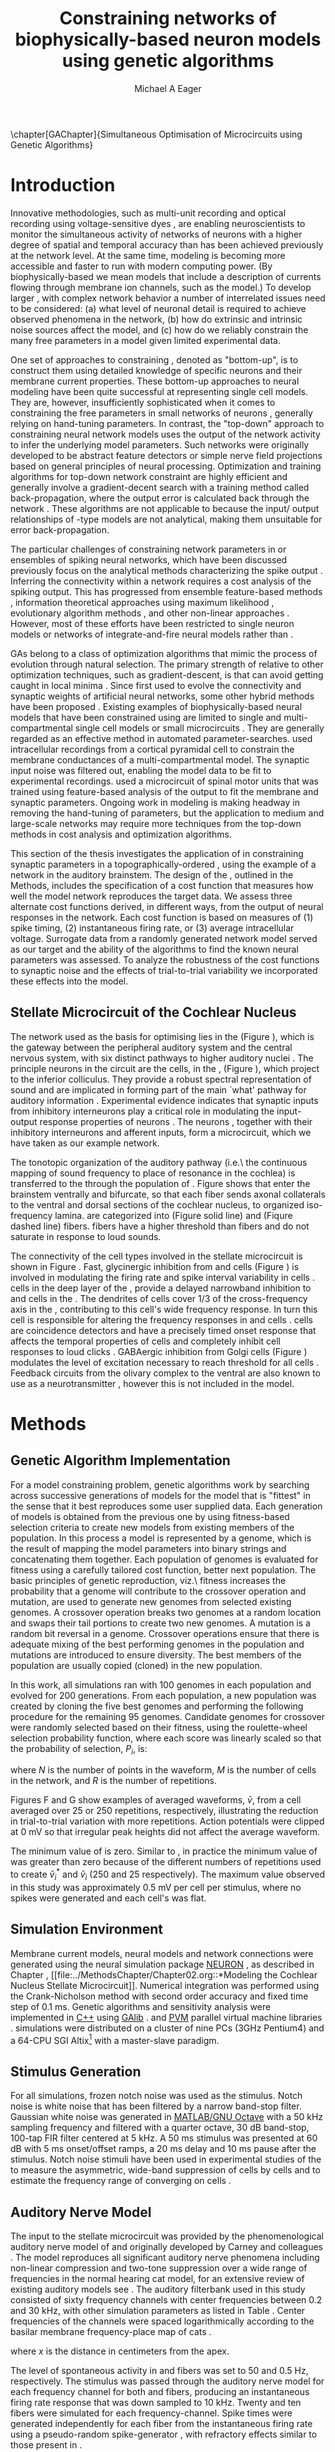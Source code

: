 #+title:Constraining networks of biophysically-based neuron models using genetic algorithms
#+AUTHOR: Michael A Eager
#+DATE:
#+LANGUAGE:  en_GB
#+OPTIONS:   H:3 num:t toc:nil \n:nil @:t ::t |:t ^:t -:t f:t *:t <:t 
#+OPTIONS:   TeX:t LaTeX:t skip:nil d:nil todo:t pri:nil tags:not-in-toc
#+INFOJS_OPT: view:nil toc:nil ltoc:t mouse:underline buttons:0 path:http://orgmode.org/org-info.js
#+EXPORT_SELECT_TAGS: export
#+EXPORT_EXCLUDE_TAGS: noexport
#+TODO: REFTEX
#+LATEX_CLASS: UoM-draft-org-article
#+BIBLIOGRAPHY: MyBib plainnat



\setcounter{chapter}{4}
\chapter[GAChapter]{Simultaneous Optimisation of Microcircuits using Genetic Algorithms}\label{sec:GAChapter}
\vspace{5cm}{\centering\today\, version :\input{.hg/tags.cache}}
# \begin{synopsis}
# {GA optimsation of the \CN stellate network}
# \end{synopsis}


* Prelude                                                          :noexport:

#+begin_src emacs-lisp
(setq TeX-master t)
  ;; (setq org-latex-to-pdf-process '("pdflatex -interaction nonstopmode %f" 
  ;;                                  "makeglossaries %b" "bibtex %b" "pdflatex -interaction nonstopmode %f" 
  ;;                                  "pdflatex -interaction nonstopmode %f" )) 
  ;; (setq org-latex-to-pdf-process '("lapdf Chapter3")) 
  (setq org-latex-to-pdf-process '("pdflatex -interaction nonstopmode %f"
                                   "makeglossaries %b" 
                                   "make BUILD_STRATEGY=pdflatex Chapter05.pdf"))
  (setq org-export-latex-title-command "") 
  (setq org-entities-user '(("space" "\\ " nil " " " " " " " "))) 
  (add-to-list 'org-export-latex-classes '("UoM-draft-org-article"
  "\% -*- \
mode: latex; mode: visual-line; TeX-master: t; TeX-PDF-mode: t \
-*-
\\documentclass[11pt,a4paper,twoside,openright]{book}
  \\usepackage{style/uomthesis} 
  \\input{user-defined}
  \\usepackage[nonumberlist,acronym]{glossaries}
  \\input{../hg/manuscript/misc/glossary} 
  \\makeglossaries
  \\graphicspath{{./gfx/}} 
  \\pretolerance=150 \\tolerance=100
  \\setlength{\\emergencystretch}{3em} 
  \\overfullrule=1mm 
%  \\usepackage[notcite]{showkeys} 
  \\lfoot{\\footnotesize\\today\\ at \\thistime} 
  \\usepackage{rotating,calc}
  \\usepackage{booktabs,ltxtable,lscape} 
\\graphicspath{{../figures/}{/media/data/Work/thesis/GAChapter/gfx/}{/media/data/Work/thesis/GAChapter/archive/gfx/}{/media/data/Work/thesis-gaarticle/newgfx/}{/media/data/Work/thesis-gaarticle/GApaper-submission-JCompNeuro/gfx/}}

  [NO-DEFAULT-PACKAGES]
  [NO-PACKAGES]" 
  ("\\section{%s}" . "\n\\section{%s}")
  ("\\subsection{%s}" . "\n\\subsection{%s}") 
  ("\\subsubsection{%s}" . "\n\\subsubsection{%s}") 
  ("\\paragraph{%s}" . "\n\\paragraph{%s}"))) 
  (setq org-export-latex-title-command
        "{\n\\singlespacing\n\\tableofcontents\n}\n") 
;;v46i03
;;(setq org-export-latex-verbatim-wrap
;;      '("\\begin{Code}\n" . "\\end{Code}\n"))

#+end_src

#+RESULTS:
: {
: \singlespacing
: \tableofcontents
: }






* Introduction
  :PROPERTIES:
  :LABEL:    sec:GA:intro
  :END:

Innovative methodologies, such as multi-unit recording
\citep{BrownKassEtAl:2004} and optical recording using voltage-sensitive
dyes \citep{GrinvaldHildesheim:2004,YangDoiEtAl:2000}, are enabling
neuroscientists to monitor the simultaneous activity of networks of
neurons with a higher degree of spatial and temporal accuracy than has
been achieved previously at the network level. At the same time,
modeling \BNNs is becoming more accessible and faster to run with modern
computing power. (By biophysically-based we mean models that include a
description of currents flowing through membrane ion channels, such as
the \HH model.)  To develop larger \BNNs, with complex network behavior
a number of interrelated issues need to be considered: (a) what level of
neuronal detail is required to achieve observed phenomena in the
network, (b) how do extrinsic and intrinsic noise sources affect the
model, and (c) how do we reliably constrain the many free parameters in
a model given limited experimental data.

 
One set of approaches to constraining \BNNs, denoted as "bottom-up",
is to construct them using detailed knowledge of specific neurons and
their membrane current properties. These bottom-up approaches to neural
modeling have been quite successful at representing single cell
models. They are, however, insufficiently sophisticated when it comes to
constraining the free parameters in small networks of neurons
\citep{GrillnerMarkramEtAl:2005,KochSegev:1998}, generally relying on
hand-tuning parameters. In contrast, the "top-down" approach to
constraining neural network models uses the output of the network
activity to infer the underlying model parameters. Such networks were
originally developed to be abstract feature detectors
\citep{Malsberg:1973} or simple nerve field projections
\citep{Amari:1980} based on general principles of neural processing.
Optimization and training algorithms for top-down network constraint are
highly efficient and generally involve a gradient-decent search with a
training method called back-propagation, where the output error is
calculated back through the network
\citep{RumelhartHintonEtAl:1986a}. These algorithms are not applicable
to \BNNs because the input\slash output relationships of \HH-type models
are not analytical, making them unsuitable for error back-propagation.

 
The particular challenges of constraining network parameters in \BNNs or
ensembles of spiking neural networks, which have been discussed
previously \citep{EggertHemmen:2001,Brette:2007} focus on the analytical
methods characterizing the spike output
\citep{Victor:2005,KostalLanskyEtAl:2007,BrownKassEtAl:2004}. Inferring
the connectivity within a network requires a cost analysis of the
spiking output.  This has progressed from ensemble feature-based methods
\citep{SameshimaBaccala:1999,DahlhausEichlerEtAl:1997,TheunissenSenEtAl:2000},
information theoretical approaches using maximum likelihood
\citep{YamadaMatsumotoEtAl:1996,Chichilnisky:2001,OkatanWilsonEtAl:2005,PaninskiPillowEtAl:2004},
evolutionary algorithm methods \citep{TakahamaSakai:2005,Yao:1999}, and
other non-linear approaches \citep{Eblen-ZajjurSalasEtAl:1999}.
However, most of these efforts have been restricted to single neuron
models or networks of integrate-and-fire neural models rather than
\BNNs.

 
\Glspl{GA} belong to a class of optimization algorithms that mimic the
process of evolution through natural selection. The primary strength of
\GAs relative to other optimization techniques, such as
gradient-descent, is that \GAs can avoid getting caught in local minima
\citep{Goldberg:1989,Whitley:1995}. Since \citet{Holland:1975} first
used \GAs to evolve the connectivity and synaptic weights of artificial
neural networks, some other hybrid methods have been proposed
\citep{Yao:1999,Whitley:1995}. Existing examples of biophysically-based
neural models that have been constrained using \GAs are limited to
single and multi-compartmental single cell models
\citep{KerenPeledEtAl:2005,VanierBower:1999,VanDeEtAl:2008} or small
microcircuits \citep{TaylorEnoka:2004}.  They are generally regarded as
an effective method in automated
parameter-searches. \citet{KerenPeledEtAl:2005} used intracellular
recordings from a cortical pyramidal cell to constrain the membrane
conductances of a multi-compartmental model.  The synaptic input noise
was filtered out, enabling the model data to be fit to experimental
recordings. \citet{TaylorEnoka:2004} used a microcircuit of spinal motor
units that was trained using feature-based analysis of the output to fit
the membrane and synaptic parameters.  Ongoing work in \BNN modeling
\citep{VanierBower:1999,VanDeEtAl:2008} is making headway in removing
the hand-tuning of parameters, but the application to medium and
large-scale networks may require more techniques from the top-down
methods in cost analysis and optimization algorithms.

 
This section of the thesis investigates the application of \GAs in
constraining synaptic parameters in a topographically-ordered \BNN,
using the example of a network in the auditory brainstem. The design of
the \GA, outlined in the Methods, includes the specification of a cost
function that measures how well the model network reproduces the target
data. We assess three alternate cost functions derived, in different
ways, from the output of neural responses in the network. Each cost
function is based on measures of (1) spike timing, (2) instantaneous
firing rate, or (3) average intracellular voltage. Surrogate data from a
randomly generated network model served as our target and the ability of
the algorithms to find the known neural parameters was assessed. To
analyze the robustness of the cost functions to synaptic noise and the
effects of trial-to-trial variability we incorporated these effects into
the model.

** Stellate Microcircuit of the Cochlear Nucleus


The network used as the basis for optimising \BNNs lies in the \CN
(Figure \ref{fig:GA:CNdiagram}), which is the gateway between the
peripheral auditory system and the central nervous system, with six
distinct pathways to higher auditory nuclei \citep{CantBenson:2003}. The
principle neurons in the circuit are the \TS cells, in the \VCN, (Figure
\ref{fig:GA:CNdiagram}), which project to the inferior colliculus.  They
provide a robust spectral representation of sound and are implicated in
forming part of the main `what' pathway for auditory information
\citep{YoungOertel:2004}. Experimental evidence indicates that synaptic
inputs from inhibitory interneurons play a critical role in modulating
the input-output response properties of \TS neurons
\citep{FerragamoGoldingEtAl:1998,NeedhamPaolini:2006,PaoliniClareyEtAl:2005}.
The neurons \TS, together with their inhibitory interneurons and
afferent inputs, form a microcircuit, which we have taken as our example
network.

#+BEGIN_LaTeX
  \begin{figure}[pt!]
   \centering
     \resizebox{5in}{!}{\includegraphics{CNConnections3}}
     \caption[Diagram of the mammalian cochlear nucleus]{Diagram of the
       mammalian cochlear nucleus. \ANFs sensitive to particular
       frequencies project to the cochlear nucleus (CN) in a
       tono-topically organized fashion and bifurcate to innervate both
       the {VCN} and {DCN}. The {CN} comprises two main divisions, ventral
       and dorsal CN, plus an outer layer of small cells known as the
       granule cell domain (GCD). Type I {ANF}s are characterized into two
       groups based on their spontaneous rate: high (HSR, solid line) and
       low (LSR, dashed line). Only LSR and smaller type II {ANF}s project
       to the {GCD}.  Golgi cells in the {GCD} are the only known source
       of {GABA}ergic cells within the VCN, and it is presumed that they
       synapse with TS and DS cells
       \citep{FerragamoGoldingEtAl:1998}. Glycinergic D~stellate cells
       (DS) project to wide areas of the VCN, DCN, and contralateral
       {CN}. DS cells are broadly tuned and respond best at the onset of a
       tone, with a small number of precisely timed spikes, and respond
       strongly to broad-band noise.  In the deep layer of the DCN,
       tuberculoventral (TV) cells provide a narrow-band on-frequency
       source of glycinergic inhibition to the VCN. These neurons respond
       poorly to clicks and broad-band noise, due to wide-band inhibition
       from DS cells \citep{SpirouDavisEtAl:1999}.}
  \label{fig:GA:CNdiagram}
  \end{figure}
#+END_LaTeX
#  \clearpage

#+BEGIN_LaTeX
  \begin{figure}[t!]
  \centering
  \figfont{A}\hspace{3in}\\
  \resizebox{3in}{!}{\includegraphics{SimpleCircuit3}}\\
  \figfont{B}\hspace{3in}\\
  \resizebox{3in}{!}{\includegraphics{NetworkProjections3}}\\
  \caption[CN stellate microcircuit]{(A) Stellate microcircuit showing
    synaptic interaction within one iso-frequency lamina of the ventral
    {CN} (dotted lines) and TV cells of the {DCN}. Excitatory synapses
    from {ANF}s (arrows) are modulated within the network by glycinergic
    (triangle) and GABAergic (bar) inputs. (B) ANFs are ordered into a
    wide range of frequency channels that are mapped to the {VCN} and
    {DCN} in an orderly, tono-topic fashion. Topographic organization of
    lateral connections in the {CN} stellate network shows the range of
    inputs to TS cells from Golgi, DS and TV cells. Dendritic morphologies
    of cells characterize the range of {ANF} inputs and hence determine
    their frequency response. {ANF} input to TS and TV cells are
    restricted to one iso-frequency lamina, whereas DS dendrites span 1/3
    of the ventral CN\@. DS cells' axonal plexus typically covers 1/3 of
    the {CN} and one half of the DCN, giving them a strong influence
    throughout the {CN}
    \citep{ArnottWallaceEtAl:2004}.}\label{fig:GA:MicroCN}
  \end{figure}
#+END_LaTeX
 
\glsreset{HSR}\glsreset{LSR} The tonotopic organization of the auditory
pathway (i.e.\ the continuous mapping of sound frequency to place of
resonance in the cochlea) is transferred to the \CN through the
population of \ANFs \citep{Lorente:1981}. Figure \ref{fig:GA:CNdiagram}
shows that \ANFs enter the brainstem ventrally and bifurcate, so that
each fiber sends axonal collaterals to the ventral and dorsal sections
of the cochlear nucleus, to organized iso-frequency lamina. \ANFs are
categorized into \HSR (Figure \ref{fig:GA:CNdiagram} solid line) and
\LSR (Fiqure \ref{fig:GA:CNdiagram} dashed line) fibers. \LSR fibers
have a higher threshold than \HSR fibers and do not saturate in response
to loud sounds.

 
The connectivity of the cell types involved in the stellate microcircuit
is shown in Figure \ref{fig:GA:MicroCN}. Fast, glycinergic inhibition
from \TV and \DS cells (Figure \ref{fig:GA:CNdiagram}) is involved in
modulating the firing rate and spike interval variability in \TS cells
\citep{FerragamoGoldingEtAl:1998,WickesbergOertel:1993}. \TV cells in
the deep layer of the \DCN, provide a delayed narrowband inhibition to
\TS and \DS cells in the \VCN.  The dendrites of \DS cells cover 1/3 of
the cross-frequency axis in the \CN, contributing to this cell's wide
frequency response. In turn this cell is responsible for altering the
frequency responses in \TS and \TV cells
\citep{SpirouDavisEtAl:1999}. \DS cells are coincidence detectors and
have a precisely timed onset response that affects the temporal
properties of \TS cells
\citep{PaoliniClareyEtAl:2005,RhodeGreenberg:1994a} and completely
inhibit \TV cell responses to loud clicks
\citep{SpirouDavisEtAl:1999}. GABAergic inhibition from Golgi cells
(Figure \ref{fig:GA:CNdiagram}) modulates the level of excitation
necessary to reach threshold for all \CN cells
\citep{CasparyBackoffEtAl:1994,FerragamoGoldingEtAl:1998}. Feedback
circuits from the olivary complex to the ventral \CN are also known to
use \GABA as a neurotransmitter \citep{SaintMorestEtAl:1989}, however
this is not included in the model.

* Methods

** Genetic Algorithm Implementation 

For a model constraining problem, genetic algorithms work by searching
across successive generations of models for the model that is "fittest"
in the sense that it best reproduces some user supplied data. Each
generation of models is obtained from the previous one by using
fitness-based selection criteria to create new models from existing
members of the population. In this process a model is represented by a
genome, which is the result of mapping the model parameters into binary
strings and concatenating them together. Each population of genomes is
evaluated for fitness using a carefully tailored cost function, better
next population.  The basic principles of genetic reproduction, viz.\
fitness increases the probability that a genome will contribute to the
crossover operation and mutation, are used to generate new genomes from
selected existing genomes. A crossover operation breaks two genomes at a
random location and swaps their tail portions to create two new
genomes. A mutation is a random bit reversal in a genome. Crossover
operations ensure that there is adequate mixing of the best performing
genomes in the population and mutations are introduced to ensure
diversity. The best members of the population are usually copied
(cloned) in the new population.

 

In this work, all \GA simulations ran with 100 genomes in each
population and evolved for 200 generations. From each population, a new
population was created by cloning the five best genomes and performing
the following procedure for the remaining 95 genomes.  Candidate genomes
for crossover were randomly selected based on their fitness, using the
roulette-wheel selection probability function, where each score was
linearly scaled so that the probability of selection, $P_i$, is:
\begin{equation} \label{eq:GA:1} 
P_{i} = 1 - \frac{c_{i}}{\mathbf{c}}
\end{equation} \noindent where $c_{i}$ is the genome's cost function score,
and $\mathbf{c}$ is the sum of all genome scores in the current
population (note that the sign in front of $c_{i}$ is negative here,
instead of the conventional positive, because we use cost-functions
corresponding to an error term, so that smaller values of $c_{i}$ imply
greater fitness). Following selection of a genome, crossover occurred
with a strictly different selected genome, with probability 0.95.
Alternatively the selected genome was cloned, with probability 0.05.
For the group of 95 genomes, a random bit mutation was implemented with
probability 0.01. The best performing genome string at the end of the
200th generation was declared the winner.

 
Parameters that were optimized were the synaptic weights, number of
synaptic connections per neuron and a parameter describing the spatial
variance of connections (details are given in the section
\ref{sec:GA:connectivity} Connectivity). The genome encoding scheme,
shown in Table \ref{tab:GA:Genome}, describes the number of bits used
for each parameter and the range of values that each parameter could
take.  For example, the first parameter in Table \ref{tab:GA:Genome},
\wANFTS models the strength of synapses from \ANF to \TS cells. It was
encoded over the range 0.0-0.0051 \uS using 8 bits by assigning
0b00000000 to 0.0 and 0b11111111 to 0.0051, and linearly interpolating
all values within the range. This procedure was used for all parameters
where the unit step was either 0.0001 \uS for weight parameters or 1
(synaptic connection or frequency channel) for all others. The number of
bits representing each parameter was chosen so that the maximum value
lay outside of known physiological values. Genomes were formed by
concatenating all these parameter bit strings in the order given in
Table \ref{tab:GA:Genome}.


To test the application of \GAs for optimizing parameters of a \BNN, a
network with a known set of parameters was created, this is referred to
as the target network.  This allowed us to assess the \GA by how well
the algorithm was able to recover the target parameters. The target
parameters were randomly selected from within the physiological range of
values and given in Table \ref{tab:GA:Genome}.  Target data were
generated from the target network and used as training data for the \GA
by incorporating them in an error-based cost function.  A notch-noise
stimulus (described under Section Stimulus Generation) was chosen to
present to the network as it produced a spectrally rich response that
was spread over the whole frequency range of the target network.  Figure
\ref{fig:GA:Costfunctions}A shows a spike raster plot for all \TS cells
to a presentation of the notch noise stimulus. The vertical axis is
arranged according to the frequency to which the neuron is most
sensitive (the center frequency). There is a clear reduction in the
firing rate corresponding to the stop band in the notch-noise. Figure
\ref{fig:GA:Costfunctions}B illustrates response to 250 repetitions for
a single \TS cell in the center of the network, at the rising edge of
the notch (arrow in Figure \ref{fig:GA:Costfunctions}A).

#+BEGIN_LaTeX
  \begin{table}[tp]
   \centering
   \caption{Network Parameter-to-Genome Encoding Scheme}\label{tab:GA:Genome}
   \begin{tabularx}{0.7\textwidth}{lccccc}   \toprule
     & Parameter & Binary Bits & \multicolumn{2}{c}{Range} & Target Value \\\midrule
  1  &  \wANFTS  &      8      & 0.0 &       0.0051        & 0.00270 \\ %\hline
  2  &  \nLSRTS  &      5      &  0  &         31          & 7 \\ %\hline
  3  &  \nHSRTS  &      5      &  0  &         31          & 22 \\ %\hline
  4  &  \wANFDS  &      8      & 0.0 &       0.0051        & 0.00178 \\ %\hline
  5  &  \nANFDS  &      6      &  0  &         63          & 27 \\ %\hline
  6  &  \nHSRDS  &      6      &  0  &         63          & 59 \\ %\hline
  7  &  \wANFTV  &      8      & 0.0 &       0.0051        & 0.00091 \\ %\hline
  8  &  \nLSRTV  &      5      &  0  &         31          & 13 \\ %\hline
  9  &  \nHSRTV  &      5      &  0  &         31          & 16 \\ %\hline
  10 & \wLSRGLG  &      8      & 0.0 &       0.0051        & 0.00150 \\   %\hline
  11 & \nLSRGLG  &      5      &  0  &         31          & 16 \\   %\hline
  12 &  \wDSTS   &      8      & 0.0 &       0.0051        & 0.00028 \\ %\hline
  13 &  \nDSTS   &      5      &  0  &         31          & 14 \\ %\hline
  14 &  \sDSTS   &      6      &  0  &         63          & 15 \\   %\hline
  15 &  \wTVTS   &      8      & 0.0 &       0.0051        & 0.00040 \\ %\hline
  16 &  \nTVTS   &      5      &  0  &         31          & 12 \\ %\hline
  17 &  \sTVTS   &      5      &  0  &         31          & 3 \\   %\hline
  18 &  \wGLGTS  &      8      & 0.0 &       0.0051        & 0.00022 \\ %\hline
  19 &  \nGLGTS  &      5      &  0  &         31          & 7 \\ %\hline
  20 &  \sGLGTS  &      5      &  0  &         31          & 3 \\   %\hline
  21 &  \wDSTV   &      8      & 0.0 &       0.0051        & 0.00042 \\ %\hline
  22 &  \nDSTV   &      6      &  0  &         63          & 18 \\ %\hline
  23 &  \sDSTV   &      6      &  0  &         63          & 8 \\   %\hline
  24 &  \wTVDS   &      8      & 0.0 &       0.0051        & 0.00016 \\ %\hline
  25 &  \nTVDS   &      6      &  0  &         63          & 7   \\ %\hline
  26 &  \sTVDS   &      6      &  0  &         63          & 3 \\   %\hline
  27 &  \oDSTV   &      5      &  0  &         31          & 3 \\ %\hline
  28 &  \wGLGDS  &      8      & 0.0 &       0.0051        & 0.00246 \\   %\hline
  29 &  \nGLGDS  &      5      &  0  &         31          & 7 \\ %\hline
  30 &  \sGLGDS  &      5      &  0  &         31          & 5 \\[0.5ex] \bottomrule
  \end{tabularx}\\
  \vspace{0.5ex} 
  \footnotesize{Units of weights are \uS. /n/ and /s/
    parameters are unitless integers. The resolution of weight
    parameters were set to 0.0001 \uS and other parameters to 1.}
  \end{table}
#+END_LaTeX

** Cost functions

At the core of a \GA optimization is a cost function, which is given,
here, by an error measure of some observable output of a trial network
against the output of the target network. In this work, the total cost
function score is calculated using the output of all cells in the
network.  Three different cost functions were investigated that were
based on experimental observables: spike times, instantaneous firing
rates, and intracellular voltages.

#+BEGIN_LaTeX
\begin{figure}[pt!]
  \centering
%\setlength{\unitlength}{1pt}
  \resizebox{2.5in}{!}{%
\begin{picture}(206,108)(0,0)
  \put(0,0){\includegraphics[bb=98 523 304 631,clip]{Figure3}}
  \put(25,48){\thicklines\vector(1,0){10}}
\end{picture}}%
\resizebox{2.5in}{!}{\includegraphics[bb=98 411 304 523,clip]{Figure3}}\\
\vspace{0.1in}\resizebox{5in}{!}{\includegraphics[bb=98 173 504 411,clip]{Figure3}}
    \caption[Cost functions]{Cost function measures derived from the
      output of the \CN stellate network. (A) Dot raster of \TS cell
      spikes only during a presentation of the notch noise stimulus. A
      rough trace shows the relative location of the 30-dB notch in a
      broadband spectrum from 0.2~to 30 kHz. Frequency scale is
      determined by the Greenwood function for the cat
      \citep{Greenwood:1990}. (B) The reference spikes for a \TS cell in
      the middle of the `target' network (CF 3.45kHz) from 250
      repetitions of the stimulus are shown. This cell is placed at the
      edge of the spectral notch (arrow in A.). (C) PSTH response of the
      same \TS cell used in B (bin width 0.25~ms, reps. 250). Note the
      regularly-spaced peaks at the start of the stimulus due to the \TS
      cells' chopper response characteristics. Irregular peaks
      throughout the stimulus are due to temporal features of the notch
      noise captured by the auditory filter at this frequency. (D) \PSTH
      of the same cell as in C using only 25 repetitions. The \IFR cost
      function normalizes the reference PSTHs and calculates a mean
      squared error between reference and test \PSTHs for every cell in
      the network. (E) Average intracellular voltage, smoothed from 250
      repetitions, for the same \TS cell. There is some similarity with
      the \PSTH in C, particularly the location of the peaks but
      contains subthreshold effects. (F) Average intracellular voltage
      using 25 repetitions is more variable than E since single action
      potentials can distort the trace.}
\label{fig:GA:Costfunctions}
\end{figure}
\clearpage
#+END_LaTeX



*** Spike Timing Cost Function

#+BEGIN_LaTeX
  \begin{figure}[t!]
   \resizebox{3in}{!}{\input{/media/data/Work/thesis/GAChapter/gfx/DynamicSpikeMetric_v2.TpX}}
   \caption[Dynamic spike-time algorithm]{Spike timing cost function
     measure computed using a dynamic programming algorithm. A minimum
     distance matrix between the \textit{target} set of spike times and a
     \textit{trial} set of spike times (from the same cell in the network,
     $i$, is traversed to find the minimum cumulative path of timing
     errors. Arrows indicate the possible combinations of spike time
     errors. For every cell, each repetition in the trial set, $j$, is
     compared against 25 repetitions, $k$, in the training data to find
     the best fit and to minimize penalties for missing or additional
     spikes.}
  \label{fig:GA:DynSpikeMetric}
  \end{figure}
#+END_LaTeX


Temporal information is critical in the mammalian auditory system for
communication and segregation of sounds \citep{Bregman:1990}.
Spike times give accurate temporal information but are limited by a
focus on individual stimulus presentations, which may contain various
sources of noise and trial-to-trial variability. The metric we used for
comparing trial and target spike trains applied a cost based on relative
timing of spikes, for a review see \citet{Victor:2005}.

The \ST cost function was defined as:
\begin{equation} \label{eq:GA:2} 
\PsiST = \frac{1}{N_{\textrm{ST}}} \sum _{i=1}^{M}\sum _{j=1}^{R}\mathop{\min}\limits_{k} \left(D\left(x_{ij} ,x_{ik}^{*} \right)\right)
\end{equation} \noindent where $N_{\textrm{ST}} = R \times M$ is a normalization
factor, $M=240$ is the number of neurons in the network, $R=25$ is the
total number of stimulus repetitions, $x_{ij}$ is the vector containing the
spike times of the trial network for stimulus repetition $j$ produced by
neuron /i/, and $x_{ik}^{*}$ is the vector containing the spike times of
the target network for the stimulus repetition $k$ produced by neuron
/i/.  The units for \PsiST are msec per cell per spike train for 60 ms
duration spike trains but will be milliseconds for the remainder of the
study. $D(x_{ij} ,x_{ik}^{*})$ is the difference measure between trial and
target network spike trains as found by dynamic programming.  Dynamic
programming is a method for analyzing sequential processes
\citep{Denardo:1982} and was applied to find the minimum distance
between two spike trains, as illustrated in Figure
\ref{fig:GA:DynSpikeMetric}.  In this process, a trial spike train,
$x_{ij}$, was mapped onto a target spike train, $x_{ik}^{*}$, by a process of
realignment, without specifically considering insertion or deletion of
spikes. Insertion and deletion of spikes require additional penalties
and have been used in single spike trains
\citep{VictorGoldbergEtAl:2007,Aronov:2003}.  The cost associated with a
spike in the trial network and a spike in the target network was
measured as the time difference between the spikes. The spikes to select
for comparison were chosen such that the overall cost was minimized.


We chose the minimum value of $D(x_{ij} ,x_{ik}^{\ast} )$ over 25 target
network spike-time vectors, $x_{ik}^{\ast}$, $k=1,\dots,25$, to reduce
the effect of output randomness, it was limited to 25 vectors to
obtain a reasonable computational load.  In the case where a trial
network produces no output spikes, $D(x_{ij} ,x_{ik}^{\ast})$ is the sum
of the target spike times, no target neurons produced empty spike
trains.

To illustrate the behavior of this cost function in the ideal case,
where \ANF inputs to the trial network are the identical those used in
the 25 repetitions of the target data and the target network
parameters are used, the value of \PsiST is zero. The
maximum value of \PsiST observed in this study was
approximately 360 ms.  For an example trial network that produces the
correct number of spikes for each neuron but with an average spike
timing error of 1 ms, given that the average number of spikes per
train is 9, the cost function would be \PsiST=9 ms per
spike train.

*** Instantaneous Firing Rate (IFR) Cost Function
 :PROPERTIES:
 :LABEL:    sec:GA:inst-firing-rate-cost-fn
 :END:

The \PSTH has been an effective tool for classifying the
stimulus-induced time-varying firing rate in many neurons including
auditory neurons \citep{BlackburnSachs:1989,SmithRhode:1989}.  When
measured using very short time bins ( $<$ 1 ms), the estimated firing
rate is called the \IFR.  The \IFR cost function was obtained from the
mean squared error between each neuron's \PSTH, $r_{i}$, and the
corresponding target neuron's \PSTH, $r_{i}^{\ast}$, it was normalized to obtain
a firing rate (spikes per msec) error per stimulus.


The  \IFR cost function is defined as:
\begin{equation} \label{eq:GA:3} 
\PsiIFR =\frac{1}{T_{\textrm{IFR}}} \sqrt{\frac{1}{M} \sum_{i=1}^{M}\frac{1}{B} \left(\sum_{n=1}^{B}(r_{i}
    (n)- r{_{i}}^{\ast} (n))^{2} \right)},
\end{equation} \noindent where /B/ is the number of bins in the \PSTH,
/M/ is the number of cells in the network, $T_{\textrm{IFR}}=R \times W$ is a
normalization factor, /R/ is the number of trial repetitions ($R=25$ was
used in this study), and /W/ is the bin width of the \PSTH. The units
for \PsiIFR are spikes per millisecond per stimulus per neuron, but we
shall use spikes per millisecond for the remainder of this study.

To increase robustness of the \IFR cost function to input and
trial-to-trial variability, target data from 250 repetitions was used to
generate a higher resolution set of target \PSTHs $r_{i}^{\ast}$ and scaled by
0.1 to match the trial \PSTH repetition number. Figure
\ref{fig:GA:Costfunctions}D shows an example of a \TS cell's \PSTH
produced from 250 repetitions of a notch noise stimulus. Similarly,
Figure \ref{fig:GA:Costfunctions}E shows the same cell but with 25
repetitions. The smoother \PSTH of $r_{i}^{\ast}$ is evident in Figure
\ref{fig:GA:Costfunctions}D when compared to the 25 repetitions in
Figure \ref{fig:GA:Costfunctions}E. Each \PSTH is 60 ms in duration (50
ms stimulus then 10 ms silence) and discretized using a bin width of
$W=0.25$ ms (total number of bins $B=241$).


While the minimum value that \PsiIFR can attain is zero, in practice it
will be greater than zero even when the trial network exactly matches
the target because the numbers of repetitions used to create $r_{i}^\ast$ and
$r_{i}$ are different (250 and 25 respectively). The maximum \PsiIFR value
observed in this study was approximately 0.5 spikes/ms per stimulus per
neuron. For a trial network, if the average \PSTH error is 10 spikes
over all bins, then \PsiIFR is approximately 0.2 spikes/ms.

*** Average Intracellular Voltage (AIV) Cost Function

Intracellular voltage responses reflect the influence of excitatory and
inhibitory inputs on a neuron. This may be a more reliable way of
determining the strength of synaptic inputs, since spike times and
\PSTHs do not convey any information about the subthreshold activity of
a neuron. The intracellular voltage waveform has been used to constrain
single neural models with deterministic current inputs and no synaptic
noise \citep{KerenPeledEtAl:2005,VanierBower:1999}. In the cochlear
nucleus, averaging intracellular voltages over many repetitions has been
used to categorize physiological responses, especially different
stellate cells \citep{PaoliniClareyEtAl:2004,PaoliniClareyEtAl:2005}.


The \AIV cost function is defined using the mean-squared error between
averaged \IV waveforms of each trial neuron, $\overline{v}_{i}$, and the
corresponding target \AIV waveform, $\overline{v}_{i}^{\ast}$, it is
normalized to obtain a voltage (mV) error per neuron per stimulus.

The \AIV cost function is defined as:
\begin{equation} \label{eq:GA:4} 
\PsiAIV =\frac{1}{R}
  \sqrt{\frac{1}{M} \sum_{i=1}^{M}\frac{1}{N}
    \sum_{n=1}^{N}(\overline{v}_{i} (n)-\overline{v}_{i}^{\ast} (n))^{2} }
\end{equation}
\noindent where /N/ is the number of points in the \IV waveform, /M/ is
the number of cells in the network, and /R/ is the number of
repetitions.


Figures \ref{fig:GA:Costfunctions}F and \ref{fig:GA:Costfunctions}G show
examples of averaged \IV waveforms, $\bar{v}$, from a \TS cell averaged
over 25 or 250 repetitions, respectively, illustrating the reduction in
trial-to-trial variation with more repetitions. Action potentials were
clipped at 0 mV so that irregular peak heights did not affect the
average waveform.

The minimum value of \PsiAIV is zero.  Similar to \PsiIFR, in practice
the minimum value of \PsiAIV was greater than zero because of the
different numbers of repetitions used to create $\bar{v}_{i}^{\ast}$ and
$\bar{v}_{i}$ (250 and 25 respectively). The maximum \PsiAIV value observed
in this study was approximately 0.5 mV per cell per stimulus, where no
spikes were generated and each cell's \AIV was flat.


** Simulation Environment

Membrane current models, neural models and network connections were
generated using the neural simulation package [[latex:progname][NEURON]]
\citep{CarnevaleHines:2006}, as described in Chapter \ref{chp:Methods},
[[file:../MethodsChapter/Chapter02.org::*Modeling the Cochlear Nucleus
Stellate Microcircuit]].  Numerical integration was performed using the
Crank-Nicholson method with second order accuracy and fixed time step of
0.1 ms. Genetic algorithms and sensitivity analysis were implemented in
[[latex:progname][C++]] using [[http://lancet.mit.edu/ga][GAlib]] \citep{Wall:2006}. and [[http://www.pvm.com][PVM]] parallel virtual machine
libraries \citep{GeistBeguelinEtAl:1994}. \GA simulations were
distributed on a cluster of nine PCs (3GHz Pentium4) and a 64-CPU SGI
Altix[fn:: System named \textsf{soma} at the Department of Electrical
and Electronic Engineering and Neuroimaging group, University of
Melbourne] with a master-slave paradigm.

** Stimulus Generation

For all simulations, frozen notch noise was used as the stimulus. Notch
noise is white noise that has been filtered by a narrow band-stop
filter. Gaussian white noise was generated in [[latex:progname][MATLAB/GNU Octave]] with a 50 kHz sampling
frequency and filtered with a quarter octave, 30 dB band-stop,
100-tap FIR filter centered at 5 kHz. A 50 ms stimulus was presented at
60 dB \SPL with 5 ms onset/offset ramps, a 20 ms delay and 10 ms pause
after the stimulus. Notch noise stimuli have been used in experimental
studies of the \CN to measure the asymmetric, wide-band suppression of
\TV cells by \DS cells \citep{ReissYoung:2005} and to estimate the
frequency range of \ANFs converging on \DS cells
\citep{PalmerJiangEtAl:1996}.

** Auditory Nerve Model

The input to the stellate microcircuit was provided by the
phenomenological auditory nerve model of \citet{HeinzZhangEtAl:2001} and
originally developed by Carney and colleagues
\citep{Carney:1993,ZhangCarney:2001}. The model reproduces all
significant auditory nerve phenomena including non-linear compression
and two-tone suppression over a wide range of frequencies in the normal
hearing cat model, for an extensive review of existing auditory models
see \citet{Lopez-Poveda:2005}. The auditory filterbank used in this
study consisted of sixty frequency channels with center frequencies
between 0.2 and 30 kHz, with other simulation parameters as listed in
Table \ref{tab:GA:GeneralParams}. Center frequencies of the channels
were spaced logarithmically according to the basilar membrane
frequency-place map of cats \citep[See Table ]{Greenwood:1990}.
\begin{equation} \label{eq:GA:Greenwood} 
f(x) = 456.0 \times 10^{\frac{x}{11.9} } - 0.8, \quad (Hz)
\end{equation}
\noindent where /x/ is the distance in centimeters from the apex.


The level of spontaneous activity in \HSR and \LSR \AN fibers was set to
50 and 0.5 Hz, respectively. The stimulus was passed through the
auditory nerve model for each frequency channel for both \LSR and \HSR
fibers, producing an instantaneous firing rate response that was down
sampled to 10 kHz. Twenty \HSR and ten \LSR \AN fibers were simulated
for each frequency-channel. Spike times were generated independently for
each fiber from the instantaneous firing rate using a pseudo-random
spike-generator \citep{JacksonCarney:2005}, with refractory effects
similar to those present in \ANFs.

** Stellate Microcircuit Model of the Cochlear Nucleus

*** Cell Models
  :PROPERTIES:
  :LABEL: sec:GA:cell-models
  :END:
\HH single compartment conductance models
\citep{HodgkinHuxley:1952a} were used to model the cochlear nucleus
cells. The dynamics of the membrane voltage, $V(t)$, is described by:
\begin{equation} \label{eq:GA:5} 
C_{m} \frac{dV}{dt} = - \gleak (V - \Eleak) - \INa - \IKHT - \IKLT - \IKA - \Ih - \sum \ISYN
\end{equation} 
\noindent where $C_{m}$ is the specific membrane capacitance, \gleak is the
specific leak conductance with associated leak reversal potential
\Eleak, \INa is the sodium current density, \IKHT, \IKLT, \IKA are three
types of potassium current densities, \Ih is a
hyperpolarization-activated current density, and \ISYN are synaptic
input current densities.  The potassium and mixed-cation current models
used here come from an investigation of isolated ventral \CN cells
\citep{RothmanManis:2003,RothmanManis:2003a,RothmanManis:2003b}, which
yielded accurate mathematical descriptions of (subsequent variables are
defined in Table \ref{tab:GA:GeneralParams}):
- the high-threshold rectifying potassium current density:
  \begin{equation} \label{eq:GA:6} 
\IKHT(t,V)= \gKHT (\varphi n^{2} + (1-\varphi ) p)(V - \EK )
  \end{equation}
- the fast-activating transient potassium current density:
  \begin{equation} \label{eq:GA:7} 
\IKA(t,V)=\gKA a^{4} b c (V - \EK)
  \end{equation}
- the low-threshold, fast-activating, slowly-deactivating
  potassium current density: and
  \begin{equation} \label{eq:GA:8} 
\IKLT(t,V)=\gKLT w^{3} z (V-\EK)
  \end{equation}
- the mixed-cation hyperpolarization-activated current density.
  \begin{equation} \label{eq:GA:9} 
\Ih(t,V)=\gh r (V-\Eh )
  \end{equation}

The form of the \HH sodium current was:
\begin{equation} \label{eq:GA:10} 
\INa(t,V)=\gNa m^{3} h (V - \ENa)
\end{equation}
\noindent where the active voltage-dependant current densities
\INa, \IKHT, \IKLT, \IKA and
\Ih, and each of their activation and deactivation functions
(/a, b, c, h, m, n, p, r, w/ and /z/) are described in
detail by \citet{RothmanManis:2003} and the [[latex:progname][NEURON]] source code is
freely available online at [[http://senselab.med.yale.edu/senselab/modeldb][ModelDB]] \citep{HinesMorseEtAl:2004}.

Table \ref{tab:GA:CellTypes} shows the maximum conductances,
$\bar{g}$, for each cell type in the network.  The neurons in the
ventral \CN differ in their composition of these currents on the basis
of their current-clamp type. They are classified as either type I or
type II based on their response to intracellular current injection
\citep{OertelWuEtAl:1988}. The response of type I neurons to current
injection is regularly spaced \APs. \TV
\citep{ZhangOertel:1993b} and Golgi cells
\citep{FerragamoGoldingEtAl:1998a} are classic type I, and have
\INa, \IKHT and \Ih currents. While
\TS cells are type I, they have additional A-type transient potassium
channels, \IKA \citep{FerragamoGoldingEtAl:1998,RothmanManis:2003b}. Type
II responses have only one phasic \AP at the start of the stimulus,
characteristic of ventral \CN bushy cells, which enables them to
rapidly follow \ANF input events
\citep{OertelWuEtAl:1988,SmithRhode:1989}. \IKLT is present
in type-II units and is active at resting membrane potential, which
allow for rapid changes depending on the input. \DS cells respond with
a single \AP for injected current levels near threshold, then discharge
regularly for higher current levels
\citep{OertelWuEtAl:1988,PaoliniClark:1999}, corresponding to an
intermediate type I-II response. \DS cells have a small amount of
\IKLT current to reduce the cells input resistance and
enhance coincidence detection.  The membrane parameters were fixed
after we established the /in vitro/ characteristics of each
cell type from the literature
\citep{FerragamoGoldingEtAl:1998,FerragamoGoldingEtAl:1998a,OertelWuEtAl:1988,ZhangOertel:1993b}
at 37\degC, and matched them to the model types in
\citet{RothmanManis:2003}.


#+BEGIN_LaTeX
  \begin{table}[tp]
    \centering
    \caption{Cell-type Membrane Current Parameters}\label{tab:GA:CellTypes}
    \begin{tabularx}{0.8\linewidth}{lcccc}\toprule
             Cells            &  \TS   &  \DS   &   \TV   & Golgi \\ %\hline
      Current Clamp Model     &  I-t   &  I-II  &   I-c   & I-c \\[0.5ex] \midrule
       \gNa, S/cm$^{2}$       & 0.235  & 0.235  &  0.235  & 0.235 \\ %\hline
       \gKHT, S/cm$^{2}$      & 0.018  &  0.02  &  0.019  & 0.019 \\ %\hline
       \gKLT, S/cm$^{2}$      &   0    & 0.0047 &    0    & 0 \\ %\hline
       \gKA, S/cm$^{2}$       & 0.0153 &   0    &    0    & 0 \\ %\hline
       \gh, mS/cm$^{2}$       & 0.0618 & 0.247  & 0.06178 & 0.6178 \\ %\hline
      \gleak, mS/cm$^{2}$     & 0.471  & 0.471  &  0.471  & 0.962 \\ %\hline
      Soma Diameter, \um      &   21   &   25   &  19.5   & 15 \\ %\hline
  Input Resistance, M$\Omega$ &  163   &   73   &   170   & 130 \\ 
  \bottomrule
  \end{tabularx}
  \end{table}
#+END_LaTeX

*** Synapse Models

Synapses were modeled with either a single or a double exponential
time-dependent conductance change with the current density described
by $\ISYN(t)=g_{\textrm{SYN}} (t)(V-E_{\textrm{rev}} )$, where
$E_\textrm{rev}$ is the associated reversal potential. The strength of
the synapses was determined by a normalized weight parameter, /w/, and
decay time-constants as follows:
\begin{eqnarray}
\label{eq:GA:11} g_{\textrm{Exc}} (t) = w_{\textrm{Exc}} \textrm{exp}(-t/\tau _{\textrm{Exc}} ) \quad (\uS) \\
\label{eq:GA:12} g_{\textrm{Inh}} (t) = w_{\textrm{Inh}} \eta \left(\textrm{exp}(-t/\tau_{\textrm{Inh2}} )-\textrm{exp}(-t/\tau _{\textrm{Inh1}} )\right) \quad (\uS) 
\end{eqnarray} \noindent where $\eta$ normalizes the peak of the
double-exponential function to one (see Table
\ref{tab:GA:GeneralParams}). Excitatory inputs to \CN cells from type-I
\ANF terminals were mediated by fast glutamatergic-\AMPA receptors with
a decay time constant of $\tAMPA = 0.36$ ms
\citep{Gardner:2000,GardnerTrussellEtAl:1999}, and the reversal
potential was 0 mV. We used the values from glycinergic currents
recorded in mature \CN neurons, which have a fast rise time, $\tGlyone =
0.4$ msec, and a decay time constant $\tGlytwo = 2.5$ ms
\citep{AwatramaniTurecekEtAl:2005,HartyManis:1998,LeaoOleskevichEtAl:2004,LimOleskevichEtAl:2003}.
Measured values in \GABAA receptor currents in \CN cells have a fast (9
ms) and a slow (150 ms) decay component
\citep{AwatramaniTurecekEtAl:2005,DavisYoung:2000}, but for short
stimuli only the fast component was modeled ($\tGABAone =0.7$ msec,
$\tGABAtwo =9.0$ ms).

*** Delay and Latency

Mean first spike latency to \CF tones and click stimuli were used to set
delay times between \ANFs and \CN cells
\citep{EagerGraydenEtAl:2006}. The delay function in the \AN model was
derived from the work of \citet{CarneyYin:1988} in cats and defined as:
\begin{equation} \label{eq:GA:delay} 
d=A_{0} \exp(-x/A_{1})\times 10^{- 3} -1/f,
\end{equation} \noindent where /x/ is the distance along the basilar
membrane, /f/ is the characteristic frequency (Hz) at this location, and
constants $A_0$ and $A_1$ are 8.3 ms and 6.49 cm, respectively. The delay
was defined using the first spike latency of high frequency units as the
sum of the \ANF first spike latency, \ANF conduction delay, and the
synaptic transmission delay.  The first spike latency measured in high
\CF units in the \AN model for \HSR fibers was 1.5 ms.  Synaptic
transmission delay between adjacent neurons is typically measured in
experiments to be 0.5 ms. The delay between ventral and dorsal \CN
neurons is 1.0 ms \citep{WickesbergOertel:1993}.  The additional delay
from the \ANF to each cell type was calculated to be \TS 1.6ms
\citep{RhodeSmith:1986}, \DS 1.2 ms \citep{RhodeOertelEtAl:1983}, \TV
2.0 ms \citep{SpirouDavisEtAl:1999}, and Golgi 2.3 ms
\citep{FerragamoGoldingEtAl:1998a} to ensure the first spike latency
matched the experimental data.

*** Connectivity

Like many other neural complexes in the brain, the likelihood of
connectivity between two cells in the \CN is a function of distance and
cell type. Connectivity between individual cells was described by a
synaptic weight, /w/, the number of synapses, /n/, and the spatial
bandwidth, $\sqrt{s}$, which were taken to be uniform for each
connection type.  The allocation of pre-synaptic cells to post-synaptic
cells was a random process modeled here using a Gaussian function, with
mean equal to the post-synaptic cell's \CF channel and variance equal to
\frac{s}{2}. Topographical connectivity in this model was based on
position within the \CN (Figure \ref{fig:GA:MicroCN}B), but is easily
interchangeable with frequency-specific connectivity.  Connection
parameters that are fixed are shown in Table \ref{tab:GA:GeneralParams}
and parameters used in the optimization are shown in Table
\ref{tab:GA:Genome}.

Auditory nerve projections to each \CN cell-type share the same synaptic
weight, $w_{\textrm{ANF}}$, but \HSR and \LSR fibers have different parameters
encoding the number of inputs ($n_{\textrm{HSR}}$, $n_{\textrm{LSR}}$). \ANFs with
similar characteristic frequencies are spatially organized into 60
iso-frequency lamina or channels. \TS and \TV cells' dendrites are
located within isofrequency lamina, so synapses are chosen from fibres
in the channel ($s=0$, see Table \ref{tab:GA:GeneralParams}). \DS cells
have many arborizations extending perpendicular to \ANF axons and have a
typical physiological responses to frequencies 2 octaves below and 1
octave above their \CF \citep{PalmerJiangEtAl:1996,PaoliniClark:1999}
(see fixed parameters in Table \ref{tab:GA:GeneralParams}).
Physiological evidence in the golgi cell domain of the ventral \CN shows
that neurons have monotonic, non-saturating rate-level curves, similar
to \LSR \ANFs \citep{GhoshalKim:1996a}. \ANF labeling evidence shows the
absence of \HSR \ANFs in the Golgi cell domain of the \CN
\citep{Liberman:1991,Ryugo:2008,RhodeOertelEtAl:1983}, so the strength
of Golgi excitation is given by \wLSRGLG and \nLSRGLG. Wide-band
inhibition of \TV cells by \DS cells includes an additional channel
offset, \oDSTV, to account for the asymmetry of wideband suppression
found in \TV cells \citep{ReissYoung:2005}.  The offset was added to the
Gaussian mean in the random allocation process.


** Analysis of GA and Cost Functions

To test the performances of the cost functions in \GA optimizations,
sets of target data were produced using a target \CN network with
parameters shown in Table \ref{tab:GA:Genome}.  The \GA was run with
each cost function using two conditions: 1) with identical \ANF spike
times as used in creating the target data, and 2) with different \ANF
spike times, derived from the same instantaneous rate function but
where the spike times were recalculated for each evaluation.  The
performance of the \GA was evaluated by examining the behavior of the
best genomes in relation to the scores of other genomes with small
parameter deviations, the relative parameter difference between the
best genome, and target genome (parameters of the target network) and
the robustness of the optimization when using different \ANF inputs.


To test the sensitivity and robustness of the cost functions to
parameter variation, two analysis techniques were used. Sensitivity is
defined as the relative change in cost function when one or more
parameters are varied.  Robustness is the relative change of a cost
function to different instances of noise, in this case different
instances of randomly generated spike inputs from the \AN model for
each fiber.  The sensitivity measure for uniform parameter variation
was given by the degree of variation of cost function scores near the
global optimum when performing random deviations of all parameters
about their target values. One thousand genomes were generated and
each parameter was randomly varied by -1, 0 or +1 unit steps (0.001
for weight parameters and 1 for other parameters) with equal
probability. The same was also done for 1000 genomes with unit steps
between -5 and 5.  Robustness was measured by re-evaluating the two
genome sets above with different \ANF input spikes regenerated for
every genome.

Second, the sensitivity analysis of the cost functions to individual
parameter variation at the global optimum is shown in section
\ref{sec:GA:IndividualSens}. Parameter values were stepped up and down
independently (steps were determined from the gene resolution in Table
\ref{tab:GA:Genome}) to determine the cost function learning gradient on
either side of the target value. Gradients were calculated using a
least-squares linear regression in [[latex:progname][MATLAB]] and two-sided t-tests were
performed to determine whether each gradient was significantly different
from zero.  This was done for the identical and the different \ANF
inputs, robustness was evaluated by comparing the ratio of V-shaped to
non-V-shaped cost function gradients for different inputs.

#+LaTeX: {\small\LTXtable{\textwidth}{ModelTable.tex}}


* Optimisation of BNNs using different  inputs
  :PROPERTIES:
  :LABEL:    sec:GA:ResultDiffAN
  :END:
#  * Parameter space sensitivity of cost functions
#  \subsection{Performance of best genomes and cross-comparison of cost functions}

*  Results of GA optimisations with different inputs

#  \subsection{Target Network}

** Genetic Algorithm Performance

*** Evolution of Cost Functions

The performance of the \GA optimization is illustrated by the evolution
of the best score in each generation for three independent \GA runs
(Figure \ref{fig:GA:R1}). The best genome score in each generation
(solid line) shows the progress of the optimization by the \GA, from
large steps initially to more incremental improvements as the score
tends towards an asymptote.  During the later generations, the best
genome score showed relatively little variability between different \GA
runs, suggesting that \GA performance was consistent across runs. The
relative improvement between initial and final scores was greater for
the \ST and \AIV cost functions than for the \IFR cost function.
#  \GA runs using both the \ST and \IFR cost functions attained final scores
#  that were essentially identical to the target score (mark on right), but
#  \GA runs using the  \AIV cost function attained final scores that did not
#  reach the target score.

\begin{figure}[t!]
  \centering
  % \figfont{A}\hspace{3.2in}\figfont{B}\\
  \includegraphics[width=\textwidth]{All25GAPerf-Stretch}
  \caption[Performance of the {GA}]{Performance of the {GA}s best
    performing genome in each generation is shown for each simulation. The
    mark to the right of each graph is the mean score and 95 percentile
    range of the target genome (error bars 2$\ast$sd).}\label{fig:GA:R1}
\end{figure}



For all three cost functions the best score obtained by the \GA was
considerably above an error of zero. This does not imply poor
performance by the \GA, because a perfect score of zero would require
not only an exact match to the target parameters, but also a precise
match to the auditory nerve input spike trains used in the target
data. Experimentally the spike times of the auditory nerve vary
stochastically based on an instantaneous rate function for any given
stimulus. This stochasticity was incorporated into our model and led to
non-zero scores, even for the target network. The mean target score is
shown by the error bars on the right of each plot in Figure
\ref{fig:GA:R1}.



For the \ST and \IFR cost functions the best genome score was within the
range of scores found for the target network, indicating that the \GA was
able to find a network that gave the same behaviour as the target network,
as measured by the cost function. For the  \AIV cost function, the best
genome had a score that was greater that the range of scores found for the
target network, indicating a discrepancy between the behaviour of the best
network and that of the target, as measured by the cost function.


*** Cost Function Cross Comparison

To facilitate the comparison of cost function performance, we used the
best genome from \GA runs trained with one of the cost functions to
evaluate the remaining cost functions. This also allowed us to gauge how
well that genome was able to generalize to reproduce network behaviour
as measured by the other cost functions.
The results are shown in Figure \ref{fig:GA:R2A}, which compares the
mean score evaluated using the \ST, \IFR and \AIV cost functions (top to
bottom, respectively) for each of the three best genomes obtained from
\GA runs trained with the different cost functions. In general, the
lowest scores were obtained when using the same cost function for
evaluation as was used for training of the best genome.

#+BEGIN_LaTeX
  \begin{figure}[th!]
    \centering
    % \includegraphics[width=\textwidth]{boxplot25-sep-st}\\
    % \includegraphics[width=\textwidth]{boxplot25-sep-ifr}\\
    % \includegraphics[width=\textwidth]{boxplot25-sep-iv}\\
    \includegraphics[width=\textwidth]{boxplot25-sep}\\
    \caption[Cross comparison of best genomes]{Cross comparison of best
      genomes generated using \GA with 25 repetitions, measured against
      the target, 1-step and 5-step parameter perturbation distributions.
      The boxplots show the all three best genomes evaluated ten times for
      each cost function, plus an accumulation boxplot of all three. 100
      evaluations of the target genomes were evaluated and 1000 parameter
      perturbations were evaluated for the 1-step and 5-step
      distributions.}\label{fig:GA:R2A}
  \end{figure}
#+END_LaTeX

One \AIV trained best genome generated \ST scores around the target
distribution, however, the top graph shows that overall the \IFR and
\AIV best genomes performed relatively poorly when evaluated against the
\ST cost function.  The opposite pattern was observed when the best
genomes were evaluated with the \IFR cost function (middle plot), in
which the \ST best genomes performed poorly relative to the \IFR and
\AIV best genomes. All the best genomes gave similar scores for the \AIV
cost function (bottom plot), but did not reach the target genome scores.

#  the the \ST trained genomes generalized well, in that the scores they
#  obtained evaluating with the \IFR and  \AIV cost function were close to the
#  minimum score obtained across all genomes (i.e. the score obtained using
#  the same cost function for the evaluation and training). In contrast, \IFR
#  and  \AIV trained genomes obtained relatively poor \ST cost function scores
#  compared with minimum score. They were, however, able to obtain near
#  minimal scores with each other's cost function (i.e. the \IFR trained
#  genomes evaluated with the  \AIV cost function and vice versa).

#  These results indicate that, in the current situation, training the \GA
#  using spike timing information gave a better general match to data than
#  using repetition-averaged information involving spike rate or
#  intracellular voltage.


#  The results are given in Table \ref{tab:Best25}, which lists the mean and
#  standard deviation of cost function scores from evaluations with 100
#  stochastically different AN inputs. When evaluated with either the \ST or
#  the  \AIV cost functions, the best genome with the lowest score was the one
#  trained using the cost function itself (indicated by a ``*" in each
#  column); i.e. the \ST trained genome gave lowest \ST score and the  \AIV
#  trained genome gave the lowest  \AIV score, amongst the different
#  genomes. However when evaluated using the \IFR cost function, the best
#  genome trained with this cost function performed worse than the other two
#  best genomes. Networks trained with \ST and  \AIV cost functions generalized
#  well when network behaviour was measured using the other two cost
#  functions, whereas the network trained with the \IFR cost function
#  generalized relatively poorly.


#  \begin{tabularx}{0.95\textwidth}{Xcc}
#    Simulation                & MeanPE  & Score   \\\hline
#    stdyn diffAN sim1 min ga  & 22.1167 & 	10.1671 \\ 
#    stdyn diffAN sim2 min ga  & 31.6833 & 	10.0115 \\ 
#    stdyn diffAN sim3 min ga  & 12.7833 & 	9.67888 \\ \hline 
#    ifrga25 diffAN sim1 min ga& 22.2833 & 	0.238577 \\ 
#    ifrga25 diffAN sim2 min ga& 25.3167 & 	0.236389 \\ 
#    ifrga25 diffAN sim3 min ga& 28.5167 & 	0.23757 \\ \hline
#    ivga25 diffAN sim1 min ga & 26.2833 & 	0.216678 \\ 
#    ivga25 diffAN sim2 min ga &  25.45  & 0.207727 \\ 
#    ivga25 diffAN sim3 min ga & 29.3833 & 	0.21564 \\\hline
#  \end{tabularx}

\clearpage

*** Match to Target Parameters

A further way to evaluate \GA performance is to compare the parameter
values between the best and target genomes by evaluating the relative
error between parameters (i.e. (target value - best value)/target
value). Individual relative parameter errors are shown in Figure
\ref{fig:GA:R2} for each of the best genomes trained on a particular
cost function. Parameters were ordered by increasing mean relative error
across all best genomes and all cost functions.



\begin{figure}[th!]
  \centering
  \includegraphics[width=\textwidth]{BestGenomesReRaw_CombinedLog}
  \caption[Best genome parameter errors]{Parameter errors of the best
    genomes in 3 \GA simulations for each cost function: \ST (grey
    diamond),%${\color{halfgray} \diamond}$),
    \IFR (block diamond),%${\color{black} \diamond }$),
    and  \AIV (${\circ}$). Errors were normalised in terms of the target
    parameter values ( (target - bestgenome) / target )}\label{fig:GA:R2}
\end{figure}


The plot shows a similar level and pattern of performance across genomes
trained with the three different cost functions. Parameters were either
reasonably or poorly constrained independent of the cost function being
used in training.



In terms of parameter type, all bandwidth parameters were in the upper half
of genome errors whereas synapse number parameters were predominantly in
the lower half.  Weight parameters were spread over the whole range.


#  {\it Still concerned that units are wrong. Percent error? Also v.hard
#  compare cost functions. Plot on same figure? Looks like \GA run
#  variability is so large that nothing can be said about best cost
#  function.}  The error has been measured in terms of the unit steps that
#  were used to discretize the parameter. This is an arbitrary scale that
#  relies on the designer of the \GA choose a ``sensible" discretization
#  scale for the parameters that
#  
#  The lowest mean normalized parameter error was obtained by the
#   \AIV-trained best genome (0.207), followed by the \ST-trained best genome
#  (0.252) and the \IFR-trained best genome (0.273). This order is consistent
#  with performance of the different cost functions as evaluated by their
#  cost function scores.

#  In summary, the \ST and  \AIV cost functions appear to perform better than
#  the \IFR cost function for \GA optimization. This conclusion is
#  supported by comparison of best genome scores relative to target scores,
#  cost function cross comparisons and analysis of parameter errors.
# % Rearrange order and comment on similarity.


#  When the inputs were randomized and the training data (25 reps) remained
#  the same, the \GA populations' learning was considerably slower and the
#  search space was more compact, Figure 6B. This meant that there was less
#  difference between a good genome and a bad genome.  The best genome
#  obtained by the \IFR-25 cost function with different inputs had a score of
#  0.263 sp/ms and a mean parameter error of 0.273 (Figure \ref{fig:GA:8}D).
#  
#  The performance of the best genome generated by the  \AIV-25 cost function
#  with different inputs was very accurate for inhibitory parameters
#  (Figure \ref{fig:GA:8}G) presumably due to subthreshold information
#  within the intracellular voltages.

** Parameter Sensitivity
\label{sec:GA:param-sens-results}

#  Estimate of best performance possible given noisy input.
#  
#  Comparison of \ST, \IFR and  \AIV.
#  
#  Sensitivity - 1 step and 5-step.
#  
#  Roughly equal sensitivity across cost functions.
#  
#  The \GA run using the \ST cost function and different \ANF inputs
#  (Figure \ref{fig:GA:5}B) had a similar learning profile, but there was
#  less variability in the 25--75 percentile range in the later generations
#  and the best genome score was 9.72 ms (Figure \ref{fig:GA:5}B).
#  
#  
#  
#  When the inputs were randomized and the training data (25 reps) remained
#  the same, the \GA populations' learning was considerably slower and the
#  search space was more compact, Figure 6B. This meant that there was less
#  difference between a good genome and a bad genome.  The best genome
#  obtained by the \IFR-25 cost function with different inputs had a score of
#  0.263 sp/ms and a mean parameter error of 0.273 (Figure \ref{fig:GA:8}D).
#  
#  The  \AIV-25 and  \AIV-250 cost functions with different inputs scored,
#  0.208 and 0.188 mV, respectively.  The mean parameter errors of the best
#  genome for the  \AIV-25 cost function with identical inputs, the  \AIV-25
#  cost function with different inputs and the  \AIV-250 cost function with
#  different inputs were, 0.258, 0.207 and 0.275, respectively (Figure
#  8F-H).

*** Simultaneous Parameter Perturbation Analysis

To better understand the relationship between cost function scores and
the match to target parameter values a parameter sensitivity analysis
was performed. This involved measuring the change in the cost function
due to simultaneous perturbations in all parameters.  Figure
\ref{fig:GA:R3} shows the distribution of cost function scores for
different degrees of random simultaneous parameter perturbation. Two
populations of 1000 genomes were generated, one with parameter values
allowed to vary uniformly by 1 unit step either side of the target
(i.e. -1, 0 or 1 steps), and the second population was varied uniformly
up to 5 unit steps.  In the 5 units step experiment, one parameter
covers 11 combinations, including the target value.

#+BEGIN_LaTeX
\begin{figure}[th!]
  \centering \includegraphics[width=\textwidth]{Histograms-Normalised}  
  \caption[Histograms of parameter perturbations]{Histograms of
    simultaneous parameter perturbation of each cost function. The
    distribution of genomes in gray are all genomes evaluated by the 
\GA
    that obtained the lowest score. The best scores of 3 \GA simulations
    are pointed to by the arrows. The histograms show the distributions of
    100 target genome scores (thick line), 1000 genomes deviated by 1 unit
    step away from the target value (dashed line), and 1000 genomes
    deviated by 5 steps (thin line) from the target. The input spike
    generation and network connections for each parameter set (genome) were
    randomly generated for each evaluation.  All graphs are normalised to
    the peak value in each histogram.}\label{fig:GA:R3}
\end{figure}
#+END_LaTeX


#  In total the 5 units step experiment covers 9.72\% of
#  the total parameter space and the 1 unit step experiment covers
#  2.65\%. {\bf What does this mean?? 11\% relative error = 1 step on average}


In general, 1 unit step perturbations produced cost function scores both
slightly above and slightly below the range produced by the target network
(compare histograms in dashed versus bold lines, respectively). Five unit
step perturbations produced cost functions scores that were largely above
the target network range (compare histograms in thin solid versus bold
lines, respectively). This pattern was consistent across the three cost
function types. The shift of cost function scores to progressively higher
values with progressively larger perturbations is expected and
desirable. It forms the basis by which the \GA performs optimization by
comparing candidate genomes to the target.

#  The distribution of cost functions scores for the 5 unit step perturbation is
#  less highly sensitive cost function in the vicinity of the target parameter
#  values. Separated from target distribution for the \IFR cost function than for
#  either of the other cost functions. This is consistent with generally poorer
#  performance of the \IFR cost function.



Best genomes scores from \GA runs trained with either the \ST or the \IFR cost
function lay inside the range produced by the 1 unit step perturbation, whereas
best genomes scores from the \GA runs trained with the  \AIV cost function were
at the upper limit of the range produced by 5 unit step perturbations. In fact,
Fig. \ref{fig:GA:R2} shows that all best genomes scored equally badly when
evaluated 100 times with the  \AIV cost function. Given this difference in  \AIV
cost function scores, it is worth noting again that the pattern of change in cost
function distributions with perturbation size was fairly consistent across cost
function types. This suggests that the  \AIV cost function is equally well behaved
in the vicinity of the target compared to the other two cost functions. In this
case, the reason the best genomes trained with any cost function were unable to
attain a score in the target range (bottom plot of Figure \ref{fig:GA:R2}) was
not due to a poorly behaved cost function. \yellownote{but further explanation
  is unknown.}




It is, perhaps, surprising that the 1 unit step perturbations could produced a
network with lower cost function scores than the target network, albeit
marginally. This effect is the result of noise in the cost function, introduced
by the stochastic auditory nerve input: because the 1 unit step perturbations
involved 1000 separate instances of \ANF input, compared to only 100 instances for
the target, it was likely that a better match to the precise target \ANF input was
found amongst the former than the latter.  This effect is only expected to
become apparent for values of the cost function around the target score, where
systematic reduction of the cost function becomes increasingly marginal. This is
consistent with the observation that for larger, 5 unit step perturbations this
effect was much diminished or absent.


#  When the target parameters were evaluated 100 times with different \ANF
#  input spikes the distribution of the \ST cost function scores moved to
#  9.72 ms ($\pm$ 0.06 ms) (Figure \ref{fig:GA:9}B).  The 1-step
#  distribution compressed around 9.79 ms for different inputs, As
#  indicators of the \GAs final performance, the best genomes produced by
#  the \GA of 8.45 ms (identical inputs) and 9.72 ms (different inputs)
#  were very reasonable estimates.  The shape of the \ST cost function
#  distributions of 5 stp populations scores were very similar except for a
#  positive shift with different inputs with means 10 ms and 11.8 ms,
#  respectively.
#  
#  Different \ANF inputs had an adverse effect on the learning performance
#  of the \IFR-25 cost function, with the \GA unable to find reasonable
#  estimates near the global optimum (Figure \ref{fig:GA:10}B). The 1 step
#  and 5 step scores were distributed around or close to the target scores
#  showing a compression of the global optimum around 0.25 sp/ms
#  (Figure \ref{fig:GA:10}B).
#  
#  
#  Using different inputs, the target value of the  \AIV-25 cost function is
#  shifted to just above 0.2 mV, with the 1- and 5-step not far above. The
#  best performing genomes in the \GA were very close to the range of the
#  1-step and target genome scores (inset Figure \ref{fig:GA:11}B).



** Effects of Noise
\label{sec:GA:effects-noise}

Noise from auditory nerve inputs could have a significant impact on the \GA
optimization, with noise potentially preventing the \GA from attaining a good
match to target. A simple way to reduce noise is to use a larger sample of
stochastic realisations of the \AN input when evaluating target and candidate
genomes. This can reduce noise through an averaging process, in the case of \IFR
and  \AIV cost functions or through allowing more choice in matching spike trains
in the \ST cost function. This would require using more stimulus repetitions when
collecting target data experimentally, and when simulating candidate networks in
the \GA computationally. In this section, we examine the utility of this
approach by comparing \GA performance for 100 instead of 25 stochastically
distinct repetitions of the \ANF input for both target and candidate genomes.


***  Effects of Increasing Stimulus Repetitions 

\begin{figure}[th!]
  \centering
  % \figfont{A}\hspace{3.2in}\figfont{B}\\
  \includegraphics[width=\textwidth]{All100GAPerf-Stretch}
  \caption[Performance of the {GA} (100 reps)]{Performance of the {GA}s best
    performing genome run with 100 repetitions in the fitness function. {GA}
    simulations run with 25 repetitions are shown in grey. The mark to the right
    of each graph is the mean score and error bars showing the range of 2 times
    standard deviation away from the mean target genome score.}\label{fig:GA:R5}
\end{figure}

Figure \ref{fig:GA:R5} shows the evolution of best genome scores when 100
repetitions were used for the target and candidate genomes instead of 25 (as
used in the results presented thus far). Overall the use of increased
repetitions of the stimulus resulted in reduced cost function scores but did not
result in better \GA performance. This is shown by the analysis given in
Figure \ref{fig:GA:R6}.



Similar to Fig \ref{fig:GA:R2}A, the figure compares scores across best genomes
trained with different cost function types (\ST, \IFR or  \AIV) and different
numbers of repetition (25 or 100) giving a total of six different best genomes
types: \ST-25, \ST-100, \IFR-25, \IFR-100,  \AIV-25 and  \AIV-100. The three different graphs
(Fig \ref{fig:GA:R2}A-C) correspond to evaluation of these best genomes using
the three different cost function types. The top of the lighter bars give the
mean score when 100 repetitions were used for evaluation, while the top of the
(appended) dark bars gives the mean score when only 25 repetitions were used for
evaluation.

\begin{figure}[th!]
  \centering
  \includegraphics[width=\textwidth]{Histograms100-MaxNorm}  
  \caption[Histograms of parameter perturbations (100 reps)]{Histograms of
    simultaneous parameter perturbation using 100 repetitions. Similar to
    Fig. \ref{fig:GA:R4}, the distribution of genomes evaluated during the
    \GA are shown in gray and the eventual best score is pointed to by the
    arrow. The histograms show the distributions of 100 target genome
    scores (thick line), 1000 genomes deviated by 1 unit step away from the
    target value (dashed line), and 1000 genomes deviated by 5 steps (thin
    line) from the target. The input spike generation and network
    connections for each parameter set (genome) were randomly generated for
    each evaluation.}
  \label{fig:GA:R6}
\end{figure}



In all cases the use of 100 repetitions to evaluate the cost function
resulted in lower scores than when 25 repetitions were used (i.e.\ the top
of the dark bar lies above the top of the light bar). This did not imply
that genomes trained with 100 repetitions attained lower scores than those
trained with 25 repetitions, once the comparison was made using the same
cost function (i.e.\ same type, same number of repetitions). In nearly all
cases, scores for genomes trained using different numbers of repetition (25
or 100), but the same type of cost function (\ST, \IFR or  \AIV), obtained
similar scores, regardless of the details of the cost function used to
evaluate them (i.e. \ST-25, \ST-100, \IFR-25, \IFR-100,  \AIV-25 and  \AIV-100 cost
functions). The exception was the  \AIV-100 trained genome when evaluated by
the \ST cost function. 
# check statistical difference of  \AIV in \ST



This implies that, although the increased number of repetitions reduced
noise (and therefore cost function scores), this was not a factor limiting
\GA performance.

\begin{figure}[th!]
  \centering
  \includegraphics[width=\textwidth]{best25+100}
  \caption[Comparison of best genomes]{Comparison of Best genomes trained
    with different inputs using 100 or 25 repetitions.  Target genome was
    run 100 times and each {GA} best genomes were run 10 times. For
    reference, horizontal lines show the the median of the distribution of
    parameter perturbation for 1-step (dark line) and 5-steps (light
    line).}\label{fig:GA:R7}
\end{figure}


\begin{table}[th]
  \centering
  \begin{tabularx}{0.95\textwidth}{Xccc}
Cost Function  & PE$^\ast$ & Final \GA Score & Mean (S.D)\\[0.5ex]\hline
   ST (ms)     & 1.977  &    7.86038     & 7.89 (0.04) \\
IFR (spikes/ms)& 2.169  &    0.154698    & 0.1557 (8.6E-4) \\
 AIV (mV/ms)   & 2.325  &   0.0292369    & 0.0292 (9.8E-5)\\ \hline
\end{tabularx}
\caption{Best genomes obtained from {GA}s run with 100 repetitions. $\ast$ PE = Mean relative parameter error. }
  \label{tab:BestGenome100}
\end{table}

\begin{figure}[th!]
  \centering
  \includegraphics[width=\textwidth]{boxplot-100+25}\\
  \caption{Cross comparison of best genomes generated using {GA} with 100
    repetitions, measured against the target, 1-step and 5-step parameter
    perturbation distributions.  The boxplots show the best genomes
    evaluated ten times for each cost
    function. }\label{fig:GA:BestGenome10025}
\end{figure}



#  For comparison, also shown on these graphs are the best genome scores
#  when only 25 repetitions were used, as well the accompanying histograms
#  for the 1 unit step perturbation analysis.
#  
#  
#  {\it Perhaps present Figure showing target + best genome scores for \ST,
#  \IFR and  \AIV trained as evaluated by each cost function} The 1 unit step
#  perturbations scores for 100 repetitions are less than their counterparts
#  for both 25 repetitions. This suggest that a substantial part of the cost
#  function score, for 25 repetitions or ideal inputs, is attributable to
#  noise. In the case of the ideal inputs, this noise is quenched in the
#  form fixed random \AN spike times and only becomes apparent when the
#  number of synaptic connections in the network is perturbed from the
#  target.
#  
# % Figure ? also shows that for the \IFR cost function, the \GA was able to make
# % use of this reduced noise to obtain a best genome with a score close to the
# % target score, but for the  \AIV cost function, the \GA was not able to do
# % this. This is the reverse situation to when 25 repetitions were used for the
# % target.
#  
#  Despite the reduction on cost function scores and noise did not help the \GA
#  find better parameter fits: surprisingly parameter errors were worse than with
#  25 repetitions.
# % 
# % The individual parameter sensitivity analysis showed a very similar pattern to
#  the case with 25 repetitions: similar sets of parameters showed either bilateral
#  sensitivity, unilateral sensitivity, insensitivity or contained opposing
#  gradients. By contrast, the pattern of sensitivity for ideal inputs was quite
#  different. This suggest that the greater sensitivity exhibited in the case of
#  ideal inputs was due to the effects of quenched noise in the AN inputs.
#  
#  Table ? shows a cross comparison of cost function scores for best genomes
#  trained with either 25 or 250 repetitions for the target. It indicates that
#  training with a 250 repetition target did not result in better performing best
#  genomes. The best genome trained with 25 repetitions performed comparably to
#  or better than the best genome trained with 250 repetitions, whether its
#  performance was evaluated using a cost function with 25 of 250 repetitions.
#  
#  In summary, the analysis indicates that although increased repetitions lead to
#  lower cost function scores for the best genomes attained by the \GA, these
#  best genomes were no better those trained with 25 repetition in terms of
#  parameter errors or cross comparison of cost function scores. The reduction in
#  cost function score is simply due to a reduction in noise, but appears to
#  provide no benefit for the \GA in terms of matching parameters to the target or
#  reproducing the behaviour of the network.



#  {\it Comment: There are two possible explanations for the increase in
#  sensitivity when ideal input are used. The first is that the noise was masking
#  an underlying trend or effect in the data, and that using ideal inputs
#  eliminates this noises giving more sensitivity in the cost function to the
#  underlying trend. The second is that the increased sensitivity for ideal input
#  is a sensitivity to quenched noise in the input in the form of a specific set
#  of spike times in the \AN input. The former is a desirable property of the cost
#  function, while the latter is not.
#  
#  One way to differentiate between these possibilities is to increase the number
#  of stimulus presentations. This can be used to reduce the noise by averaging
#  and so better reveal the underlying effect. It is also a practical approach to
#  overcoming the problem of input noise, since it can often be achieved
#  experimentally.}


* Optimisation of BNNs using Ideal inputs    :noexport:
  :PROPERTIES:
  :LABEL:    sec:GA:ResultsIdeal
  :END:

To understand the of optimising \BNNs it may appear that to use ideal
inputs is not intuitive; however, the methods and techniques of \GA
optimisation in this chapter were initially refined using an ideal
environment.

\yellownote{This is an attempt to include excess material into the
  thesis that was chucked out after the failure of the JNeuroPhysiol
  submissions. Anything with 250 repetitions has been removed}

** Genetic Algorithm Performance


\yellownote{Summary of Ideal Input {GA} performance}

The performance of the \GA optimization is illustrated by the evolution
of the population of genome scores (Figures \ref{fig:GA:5}
to \ref{fig:GA:7}) and by the best score in each generation. The
evolutions of the population scores are represented in
Figure \ref{fig:GA:5} by the 25--75 percentile range of scores in each
generation (shaded area). The best genome score in each generation
(solid line) shows the different learning phases of the \GA, from large
steps initially to more incremental improvements as the \GA tends
towards an asymptote. The parameter error between the best genome's
parameters and the target parameters are shown in Figure \ref{fig:GA:8},
a combined parameter error is calculated by normalizing each parameter
by its range and finding the mean absolute error.



\begin{figure}[htb]
\centering
\figfont{A}\hspace{2.2in}\figfont{B} \hfill \\
\resizebox{5in}{!}{\includegraphics{STDYN25NormGAPerf}\hspace{1cm}\includegraphics{STDYN25DiffANGAPerf}}\hfill\\
 \caption{{GA} performance of ST cost functions for ideal (A) and different (B) ANF inputs.}\label{fig:GA:5}
\ end{figure}

\begin{figure}[ht!]
\centering
\figfont{A}\hspace{2.2in}\figfont{B} \hfill \\
\resizebox{5in}{!}{\includegraphics{IFRGA25NormGAPerf}\hspace{1cm}%
\includegraphics{IFRGA25DiffANGAPerf}}\hfill\\
 \caption{GA performance of IFR-25 using identical ANF inputs (A) and different ANF inputs (B) for each evaluation. }
\label{fig:GA:6}
\end{figure}

\begin{figure}[ht!]
\centering
\figfont{A}\hspace{2.2in}\figfont{B} \hfill \\
\resizebox{5in}{!}{\includegraphics{IVGA25NormGAPerf}\hspace{1cm}%
\includegraphics{IVGA25DiffANGAPerf}}\hfill\\
 \caption{GA performance of AIV-25 using identical ANF inputs (A) and different ANF inputs (B) for each evaluation.}\label{fig:GA:7}
\end{figure}



 \begin{figure}[thb!]
%  \psfrag{0030}[br][br][1][0]{${s}_{GLG\rightarrow{DS}}$}
%  \psfrag{0029}[br][br][1][0]{${n}_{GLG\rightarrow{DS}}$}
%  \psfrag{0028}[br][br][1][0]{${w}_{GLG\rightarrow{DS}}$}
%  \psfrag{0027}[br][br][1][0]{${o}_{DS\rightarrow{TV}}$}
%  \psfrag{0026}[br][br][1][0]{${s}_{TV\rightarrow{DS}}$}
%  \psfrag{0025}[br][br][1][0]{${n}_{TV\rightarrow{DS}}$}
%  \psfrag{0024}[br][br][1][0]{${w}_{TV\rightarrow{DS}}$}
%  \psfrag{0023}[br][br][1][0]{${s}_{DS\rightarrow{TV}}$}
%  \psfrag{0022}[br][br][1][0]{${n}_{DS\rightarrow{TV}}$}
%  \psfrag{0021}[br][br][1][0]{${w}_{DS\rightarrow{TV}}$}
%  \psfrag{0020}[br][br][1][0]{${s}_{GLG\rightarrow{TS}}$}
%  \psfrag{0019}[br][br][1][0]{${n}_{GLG \rightarrow{TS}}$}
%  \psfrag{0018}[br][br][1][0]{${w}_{GLG\rightarrow{TS}}$}
% \psfrag{0017}[br][br][1][0]{${s}_{TV\rightarrow{TS}}$}
% \psfrag{0016}[br][br][1][0]{${n}_{TV\rightarrow{TS}}$}
% \psfrag{0015}[br][br][1][0]{${w}_{TV\rightarrow{TS}}$}
% \psfrag{0014}[br][br][1][0]{${s}_{DS\rightarrow{TS}}$}
% \psfrag{0013}[br][br][1][0]{${n}_{DS\rightarrow{TS}}$}
% \psfrag{0012}[br][br][1][0]{${w}_{DS\rightarrow{TS}}$}
% \psfrag{0011}[br][br][1][0]{${n}_{LSR\rightarrow{GLG}}$}
% \psfrag{0010}[br][br][1][0]{${w}_{LSR\rightarrow{GLG}}$}
% \psfrag{0009}[br][br][1][0]{${n}_{HSR\rightarrow{TV}}$}
% \psfrag{0008}[br][br][1][0]{${n}_{LSR\rightarrow{TV}}$}
% \psfrag{0007}[br][br][1][0]{${w}_{ANF\rightarrow{TV}}$}
% \psfrag{0006}[br][br][1][0]{${n}_{HSR\rightarrow{DS}}$}
% \psfrag{0005}[br][br][1][0]{${n}_{LSR\rightarrow{DS}}$}
% \psfrag{0004}[br][br][1][0]{${w}_{ANF\rightarrow{DS}}$}
%  \psfrag{0003}[br][br][1][0]{${n}_{HSR\rightarrow{TS}}$}
%  \psfrag{0002}[br][br][1][0]{${n}_{LSR\rightarrow{TS}}$}
% \psfrag{0001}[br][br][1][0]{${w}_{ANF\rightarrow{TS}}$}
% \psfrag{H}[br][br][1][0]{\figfont{\Large{H}}}
% \psfrag{G}[br][br][1][0]{\figfont{\Large{G}}}
% \psfrag{F}[br][br][1][0]{\figfont{\Large{F}}}
% \psfrag{E}[br][br][1][0]{\figfont{\Large{E}}}
% \psfrag{D}[br][br][1][0]{\figfont{\Large{D}}}
% \psfrag{C}[br][br][1][0]{\figfont{\Large{C}}}
% \psfrag{B}[br][br][1][0]{\figfont{\Large{B}}}
% \psfrag{A}[br][br][1][0]{\figfont{\Large{A}}}
% \resizebox{5in}{!}{\includegraphics{BestGenomes-4.0}}
 \caption{Best Genomes}
     \label{fig:GA:8}
 \end{figure}

  \begin{figure}[htb]
    \centering
    \includegraphics{Histograms-Ideal-ST}
    \caption{Distribution of the \ST cost function scores for parameter
      deviations near the global optimum with identical (A) or
      different \ANF inputs (B). Each figure contains a histogram of
      cost function scores (darkest to lightest) for the target
      genome, 5-step parameter deviation population, 1-step parameter
      deviation population, and genomes evaluated by the \GA trained
      with the \ST cost function.  Histograms of the \ST cost function
      evaluated \GA scores are truncated at 50 rather than the maximum
      score of 330 ms.  Arrow indicates the location of the \GAs best
      genome score.}
    \label{fig:GA:9}
  \end{figure}


#+BEGIN_LaTeX
  \begin{figure}[htb]
    \centering
    \includegraphics{Histograms-Ideal-IFR}
    \caption{Distribution of the \IFR cost function scores for parameter
      deviations near the global optimum in the same format as Figure
      \ref{fig:GA:9}.  (A) The \IFR-25 cost function with identical \ANF inputs
      has an ideal optimum and a differentiated space around the target with
      minimal overlap between 1- and 5-step populations. (B) Compression and shift
      of scores near the target parameters, reduces the effectiveness of the
      \IFR-25 cost function with different \ANF inputs in the \GA optimization.
  % (C)
  % The \IFR-250 cost function with different \ANF inputs is more
  % robust to changes in the input, with a reduced target score and
  % a search space that allows the \GA to find scores with the 1-step
  % population range (inset).
    }
    \label{fig:GA:10}
  \end{figure}
#+END_LaTeX




  \begin{figure}[htb]
    \centering
    \includegraphics{Histograms-Ideal-IV}
    \caption{Distribution of the  \AIV cost function scores for
      parameter deviations near the global optimum in the same format
      as Figure \ref{fig:GA:9}.  (A) The  \AIV-25 cost function with
      identical inputs, has a target at zero and a clear distinction
      between the distributions of the 1- and 5-step parameter
      deviations.  (B) The  \AIV-25 cost function with different inputs
      shows an overlap of target scores and the 1-step parameter
      deviation scores (inset) around 0.2~mV. 5-step scores are
      separated from the target and the cost function provides an
      effective learning environment for the \GA the find scores nearer
      to the target. 
% (C) The smoothing of the training data in the
%  \AIV-250 cost function with different inputs, reduces the target
% scores to around 0.12~mV, but is not distinct from very good
% genomes (1-step). The {GA}s best genome score of 0.188~mV and
% some 1-step variation members outperform the target genome
% (inset). (C) With different inputs the  \AIV-250 cost function
% target values shift above 0.2~mV and there is greater overlap in
% the 1- and 5-step parameter deviation distributions.
    }
    \label{fig:GA:11}
  \end{figure}


For the \ST cost function with identical \ANF inputs
(Figure \ref{fig:GA:5}A) the population scores were initially spread over
a wide range of values. As the \GA progressed there was rapid
improvement in the first 50 generations. The results then asymptote to
a mean score around 30 msec per spike train, although there was
fluctuation throughout the remaining generations.  The best score
after 200 generations was 8.45 msec with the best genome steadily
improving until the final generation.  The \GA run using the \ST cost
function and different \ANF inputs (Figure \ref{fig:GA:5}B) had a similar
learning profile, but there was less variability in the 25--75
percentile range in the later generations and the best genome score
was 9.72 ms (Figure \ref{fig:GA:5}B).  The best genome for the identical
inputs was also closer to the target parameter values shown in
Figure \ref{fig:GA:8}A, with a normalized mean parameter error of 0.221,
while the different inputs \GAs best genome was 0.252 (Figure
8B). Some parameters were well constrained by the \GA and were robust
to changes in the input, such as the excitatory input corresponding to
the \ANF input to the \CN cells (parameters 1 to 11 or \wANFTS to
\wLSRGLG) and some inhibitory parameters (12, 18, and 20 corresponding
to \wDSTS, \wGLGTS, and \sGLGTS respectively).

 

The \GA was run with different combinations of the \IFR cost function,
first using 25 repetitions in the training data (\IFR-25) with
identical \ANF inputs in the \GA evaluation, secondly using \IFR-25 with
different \ANF inputs, and lastly using 100 repetitions in the training
data (\IFR-100) with different \ANF inputs. Figure \ref{fig:GA:6}A, shows
the \GA performance of the \IFR-25 cost function with identical
inputs. The range of the 25--75 percentile population evolved quite
rapidly before settling between 0.3 and 0.25 sp/ms.  The histogram of
evaluated scores peaks around 0.25 sp/ms with a tail toward 0.2 sp/ms.
The best genome's score of 0.195 sp/ms is equivalent to an average
\PSTH error of 11.8 spikes per cell. In terms of the parameter error
from the target, the \IFR-25 cost function with identical inputs
returned the closest genome to the target of 0.201
(Figure \ref{fig:GA:8}C) for all \GA simulations. When the inputs were
randomized and the training data (25 reps) remained the same, the \GA
populations' learning was considerably slower and the search space was
more compact, Figure 6B. \yellownote{linkback to previous
  section}. This meant that there was less difference between a good
genome and a bad genome.  The best genome obtained by the \IFR-25 cost
function with different inputs had a score of 0.263 sp/ms and a mean
parameter error of 0.273 (Figure \ref{fig:GA:8}D). The \GA run using the
\IFR-100 cost function with different inputs shifted the general
population of \GA scores lower than the \IFR-25 cost function, with
population scores between 0.25 and 0.15 sp/ms. The learning was rapid
in the first 50 generations but reached a steady state and the best
genome score was not improved beyond the 150th generation
(Figure \ref{fig:GA:6}C).  
# The best genome's obtained the worst mean
# parameter error of 0.297 for all \GA simulations (Figure \ref{fig:GA:8}E).

The \GA performance was similar for each of the  \AIV cost functions
conditions in Figure \ref{fig:GA:7}. The initial population of each  \AIV
cost function method ranged from 0.5 to 0.4 in the 25-75\% population
score, with a rapid learning phase in the first 50 generations and a
gradual learning phase and a smooth distribution of scores.  The
 \AIV-25 cost function with identical \ANF inputs produced the lowest  \AIV
cost function score, 0.151 mV (Figure \ref{fig:GA:7}A).  The  \AIV-25 and
 \AIV-250 cost functions with different inputs scored, 0.208 and 0.188
mV, respectively.  The mean parameter errors of the best genome for
the  \AIV-25 cost function with identical inputs, the  \AIV-25 cost
function with different inputs and the  \AIV-250 cost function with
different inputs were, 0.258, 0.207 and 0.275, respectively (Figure
8F-H).  The performance of the best genome generated by the  \AIV-25
cost function with different inputs was very accurate for inhibitory
parameters (Figure \ref{fig:GA:8}G) presumably due to subthreshold
information within the intracellular voltages. \yellownote{remove or replace 250 with 100}


#  
#  Faster evolution?? Does not look like it to me.
#  
#  Cost function scores for the best genomes emerging from the \GAs in
#  the absence of noise are given in row 2 of Table ? for all three
#  cost functions. For ease of comparison the equivalent scores in the
#  case with noisy inputs are repeated in row 1.  In general, across
#  cost functions, use of ideal input led a lower score for the best
#  genome than was the case when noise was present. On the other hand,
#  no best genome came close to obtaining an error-free score of zero.
#  
#  The parameter sensitivity analyses provide insight into this
#  result. Results from the 1 unit step and 5 unit step simultaneous
#  parameter perturbation analysis are given in Figure ? for the
#  scenario of ideal inputs. In general, they show that while the
#  target had the expected error-free score of zero, 1 unit step and 5
#  unit step perturbations both lead to scores that were considerably
#  above zero.  This suggest that even the smallest perturbation leads
#  to a discontinuous jump in the cost function. In general, it can
#  also be seen that score obtained by best genome corresponds
#  approximately to the mode of the 5 unit step distribution of scores
#  and approaches the range of scores obtained from 1 unit step
#  perturbations. This suggests that the \GA was able to perform
#  reasonably well up to the point at which the cost function became
#  discontinuous (i.e. at the target).
#  
#  This conclusion is supported by the individual parameter sensitivity
#  analysis (Figure ?) which shows that some parameters gave rise to
#  large jump discontinuities in the cost function at the target
#  value. These parameters were typically the number of synaptic
#  connections from one neural type to another. As such there were
#  discrete and {\bf need some help here about what actually happened}.
#  
#  Table ? provides a statistical summary of the individual parameter
#  sensitivity analysis, with rows 1 and 2 comparing the analysis for the
#  noisy and ideal input scenarios. For ideal inputs, the vast majority of
#  parameters showed significant bilateral sensitivity, regardless of the
#  cost function, whereas in the noisy case only 50\% or less did.
#  
#  
#  
#  
#  {\it Comment: Need to say something about the match to target parameters.}

** Parameter space sensitivity of cost functions


#  The distribution of 1 step and 5 step parameter variations was
#  separated with identical inputs but was still significantly different
#  for simulations with different inputs.


# \subsection{Performance of best genomes and comparison of cost functions }

\yellownote{refine J Neurophysiol section to go here}

# \subsection{ Parameter space sensitivity of cost functions}


Figures \ref{fig:GA:9}--\ref{fig:GA:11} show the distribution of cost function
scores for different types of random parameter variations. Two
populations of 1000 genomes were generated, one with parameter values
allowed to vary uniformly by 1 unit steps either side of the target
(eg. -1, 0 or 1 steps), and the second population was varied up to 5
units steps.  In the 5 units step experiment, one weight parameter
covers 11 combinations, including the target value, or 4\% of the
parameter space. In total the 5 units step experiment covers 9.72\% of
the total parameter space and the 1 unit step experiment covers
2.65\%.



Figure \ref{fig:GA:9} shows the effects of small parameter deviations
on the \ST cost function, with identical and different \ANF inputs, on
the search space close to the target. The \ST cost function with
identical \ANF inputs (Figure \ref{fig:GA:9}A) has an optimum score at zero where
the target data was reproduced. When the target parameters were
evaluated 100 times with different \ANF input spikes the distribution
of the \ST cost function scores moved to 9.72 msec ($\pm$ 0.06 ms)
(Figure \ref{fig:GA:9}B). For a small perturbation of parameter values, 1 unit
steps, and no input noise most scores fell within a small range of
scores around 7.5 msec, with a small percentage (10.6\%) falling below
this. The 1-step distribution compressed around 9.79 msec for different
inputs, as indicators of the \GAs final performance, the best genomes
produced by the \GA of 8.45 msec (identical inputs) and 9.72 ms
(different inputs) were very reasonable estimates.  The shape of the
\ST cost function distributions of 5 step populations scores were very
similar except for a positive shift with different inputs with means
10 msec and 11.8 msec, respectively.



The parameter sensitivity of the \IFR cost functions produced expected
results for different \ANF inputs or smoothing of the \PSTHs.  The
\IFR-25 cost function with identical inputs (Figure \ref{fig:GA:10}A) behaves similarly to the \ST
cost function, with an ideal target at zero, 1 step scores spread over
two peaks (around 0.15 and below 0.2 spikes per ms), and a majority of
5-step scores above the distribution of 1-step scores.  Different \ANF
inputs had an adverse effect on the learning performance of the \IFR-25
cost function, with the \GA unable to find reasonable estimates near
the global optimum (Figure \ref{fig:GA:10}B). The 1 step and 5 step scores were
distributed around or close to the target scores showing a compression
of the global optimum around 0.25 sp/ms (Figure \ref{fig:GA:10}B).  For the \IFR
cost function with 250 repetitions, the results are improved with the
target shifted lower and the \GA searching closer to the optimal
genome (Figure \ref{fig:GA:10}C). The target and 1 step distribution lie around
0.16 sp/ms and the 5-step scores are spread up to 0.2 sp/ms.



The  \AIV-25 cost function in Figure \ref{fig:GA:11}A with identical \ANF
inputs resembles the distribution seen in the \ST cost function
(Figure \ref{fig:GA:9}A).  The target network configuration's  \AIV
waveforms overlap precisely with the target training data producing
zero error in the  \AIV cost function. The introduction of uniform
parameter variation shows an incremental pattern as genomes with the 1
step distribution closer to the target value than most genomes varied
by 5 steps.  Good genomes were difficult to find as the \GA struggled
to locate genomes with scores within the range of the 1-step
distribution. Using different inputs, the target value of the  \AIV-25
cost function is shifted to just above 0.2 mV, with the 1- and 5-step
not far above. The best performing genomes in the \GA were very close
to the range of the 1-step and target genome scores (inset
Figure \ref{fig:GA:11}B). Smoothing the training data with the 250
repetitions of \IV waveforms shifts the mean target score up to 0.128
mV (Figure \ref{fig:GA:11}C).  The 1 and 5 step distributions are
slightly overlapping but the greater distribution of 5 step scores
indicate that the cost function could strongly differentiate the
genomes that were closer to the target.  The  \AIV-250 cost function
with different \ANF inputs (Figure \ref{fig:GA:11}C) still provided
enough information to distinguish between poorer genomes (5 step) and
good genomes (1 step) despite some ambiguity in the target.  The \GA
was unable to find many reasonable genomes within and below the range
of 1- and 5- step scores, but the eventual winner finished just inside
the 5-step scores.

** Cross comparison of best genomes
   :PROPERTIES:
   :LABEL:    sec:GA:Ideal-Xcomp-best
   :END:


One way to compare the results across the cost functions is to use the
best genomes found by the \GA trained by each cost function. Table
\ref{fig:GA:IdealXComp} shows the comparison of the best genomes
obtained using the \GA with identical inputs.  The target, 1-step and
5-step scores are given as a reference for the expected ranges of
optimal genomes in each cost function.  The \ST cost function was shown
to have a well defined global optimum at zero and good differentiation
between very good genomes (1-step) and good genomes (5-step) in
Figure 9.  The \ST, \AIV-25 and \AIV-250 best genomes fell within the
1-step and 5-step means, but the \IFR cost functions performed poorer as
their best genomes falling toward the tail region of the \ST cost
function 5-step distribution (see Figure 9A).  All the best genomes were
between the 1-step and 5-step means for the \IFR-25 cost function with
very small differences between them (0.195-0.207).  There is good
distinction between the 1-step and 5-step scores for the \AIV-25 cost
function with identical inputs (Figure 11A).  This domain was preferable
to the \AIV best genomes, but not so for the spike-based \ST and \IFR
cost function trained best genomes, which were above the mean of the
5-step distribution.

Table \ref{fig:GA:IdealXComp250} shows the mean and standard deviation
of cost function scores (evaluated 100 times with different inputs) for
the best genomes trained with different inputs. The \ST best genome
performed better than the average target genome score for different
inputs (9.63 compared with 9.72, respectively) but this was not
significant. When using identical inputs, this best genome performed
better (8.02 ms) than the best genome trained with identical inputs
(8.45 msec) despite a larger mean parameter error (Figure 8A and Figure
8B).  \AIV-25 and \AIV-250 best genomes fell within the 1-step and
5-step means of the \ST cost function, but the \IFR best genomes
performed more poorly relative to the 5-step population.  The
performance of the \IFR-25's best genome was the worst in its own
category and the compression of scores around the target in Figure 10B
are highlighted by the narrow range of scores in the other best
genomes. The \IFR-250 best genome performed slightly better, beating the
\IFR-25 best genome, in its own cost function. The \AIV-25 best genome
fell within the 1-step distribution while the \AIV-250 and \ST best
genomes were closer to the 5-step mean for both \IFR cost functions. For
the \AIV-25 and \AIV-250 cost functions, the \IFR-25 and \IFR-250 best
genomes were outside the range for a reasonable genome (5-step).  The
\AIV-25 best genome (with the lowest mean parameter error when using
different inputs Figure 8G) scored the best values in both \AIV cost
functions, with the \ST and \AIV-250 best genomes not far behind.


\begin{table}[tbh]
  \centering
%  \input{src/best_genomes_25.tex}
  \caption{Cross comparison of best genomes from Ideal \GA simulations.}
  \label{tab:GA:IdealXComp}
\end{table}


* Sensitivity Analysis of Individual Parameters near the Global Optimum :noexport:
  :PROPERTIES:
  :SHORTTITLE: Individual parameter sensitivity
  :LABEL:    sec:GA:IndividualSens
  :END:

** Individual Parameter Perturbation Analysis

To further understand how useful each cost function was in constraining
parameters, a sensitivity analysis on each individual parameter is is
crucial to understand the behaviour of individual parameters close to
the global optimum.  The sensitivity analysis of the cost function is
defined as calculating the learning gradients of each parameter on
either side of the target value. Parameter values were stepped up and
down independently, with the steps determined from the gene resolution
of the parameter in Table \ref{tab:GA:Genome}. Gradients were calculated
using a least-squares linear regression in [[latex:progname][MATLAB]] \slash [[latex:progname][GNU Octave]] and
two-sided t-tests were performed to determine whether each gradient was
significantly different from zero.  This was done for the identical and
the different \ANF inputs, robustness was evaluated by comparing the
ratio of V-shaped to non-V-shaped cost function gradients for different
inputs.


Representative examples are given in Figure \ref{fig:GA:R4}, which show
the dependence of the cost function on perturbation size when a
parameter was perturbed from its target value (and all other parameters
had their target value). A range of different behaviors is evident
depending on the particular combination of parameter and cost
function. The ideal behaviour is shown in Figure \ref{fig:GA:R4}A, which
shows the target at a well defined local minimum in the cost function,
with significantly non-zero gradients bilaterally. Figure
\ref{fig:GA:R4}B is a sub-ideal case, with a significantly non-zero
gradient appearing only unilaterally, a zero gradient on the opposing
side.  The behaviour shown in Figure \ref{fig:GA:R4}C, in which the cost
function is locally flat, implies that the cost function is insensitive
to this parameter in the vicinity of the target and represents non-ideal
behaviour. Finally, Figure \ref{fig:GA:R4}D gives an example of a
problematic cost function behaviour, in which the minimum occurs at a
value other than the target.\yellownote{Hamish: I am still not happy we
understand this well: Pruning of candidates with reduced spikes in low
rate regions of \DS units}. These cases were classified variously as
bilaterally sensitive (Figure \ref{fig:GA:R4}A), unilaterally sensitive
(Figure \ref{fig:GA:R4}B), insensitive (Figure \ref{fig:GA:R4}C) or
irregular(Figure \ref{fig:GA:R4}D), respectively.
#  Figure \ref{fig:GA:12} shows four different examples of the individual
#  parameter sensitivity for the \ST cost function.  With the identical AN
#  input, the \ST cost function sensitivity to parameters 1 and 23
#  (\wANFTS and \sDSTV) was
#  significantly different from a flat gradient both above (Students'
#  t-test p$<$0.0001) and below (p$<$0.0001) the target value.  When the
#  \ANF input was slightly different from the ideal input, the optimum
#  increases and the gradient of parameter 1, $w_{{\ANFTS}}
#  $, diminishes (Figure \ref{fig:GA:12}C). The spread of connections from
#  \DS cells to \TV cells is wide (target value=8 channels), covering one
#  third of the network (30 channels) so the non-linear jumps could be
#  due to random selection of pre-synaptic cells or confounding effects
#  of \TV cells on \TS and \DS cells. With different inputs, parameter 23
#  (\sDSTV) sensitivity of the \ST cost function was
#  robust below the target but is negative above the target although not
# significantly.  

Gradients that oppose the direction toward the target would reduce the
effectiveness of optimization, especially gradient-decent methods.  For
parameters with a target value close to the minimum range (parameters
17, 20, 26, and 27), the gradient below the target were not considered
in the sensitivity analysis.  Even with identical \ANF inputs and the
same random seed, a change in the number of connections or spread
parameters will alter the allocation of synapses within the network.



#  The gradients of the cost function above and below the target value are plotted
#  in Figure ? for each individual parameter and for the three different cost
#  functions. {\bf order and comment on similarities. Also comment on correlation
#  between parameter sensitivity and parameter error.}
#  
#  A summary of these data are given in Table ?, which compares the cost
#  function on basis of how many parameters showed sensitivity that was
#  bilateral, unilateral or absent, or contained opposing gradients.

#  I would be better to present these results in table comparing



 \begin{figure}[tp!]  \centering
   \includegraphics[width=\textwidth]{Example_SensAnalysis}
   \caption{Examples of \ST cost function sensitivity analysis
   performed on individual parameters, with 10 unit step increments
   around the parameter's target value and all other target parameters
   retained. Multiple samples were taken at each point when different
   inputs were used. The linear regression line (solid) and
   bootstrapped 95\% confidence interval (dotted line) are shown. The
   slope was tested for significant difference to a zero gradient
   either side of the target value. (A) Parameter 3, $n_{\HSRTS} $,
   was V-shaped for identical and different inputs. (B) Parameter 4,
   $w_{\ANFDS} $, was V-shaped for identical inputs, but for different
   inputs the gradient below the target was significantly opposed to
   the correct direction. (C) Sensitivity around parameter 23,
   $s_{\DSTV} $, was V-shaped for identical inputs but only one
   gradient was significant for different inputs. (D) The sensitivity
   of the \ST cost function around parameter 29, $n_{\GLGDS} $,
   produced the largest V-shaped gradients for identical and different
   inputs.}  \label{fig:GA:R4}
\end{figure}

*** Spike Timing

The \ST cost function showed sensitivity to 27 of the 30 parameters on
both sides of the target values with the identical \ANF input (Figure
13A), 2 parameters on one side and only one parameter 25 (\nTVDS) was
completely insensitive. For different \ANF inputs (Figure
\ref{fig:GA:13}B), 11 parameters were bilaterally sensitive and 8 were
unilaterally sensitive, while the \ST cost function was completely
insensitive to 6 parameters. Three parameters controlling the excitatory
synaptic input to \DS cells, 4, 5 and 6 (\wANFDS, \nHSRDS, \nLSRDS) had
significant opposing gradients below the target, and the inhibitory
input parameter 25 (\nTVDS) above the target suggesting a shifted
optimum value.  \DS cells have very precise onset spikes and few spikes
in the remainder of the stimulus.  If the weight and number of
excitatory inputs were reduced, the spike timing difference would not be
influence by (or inhibitory input increased), the onset spikes would
still occur but the larger difference in the random positions the number
of spikes in the sustained period of the stimulus would be reduced and
the there would be some benefit to this change in the training data.



The synaptic parameters have a strong influence on the timing of spikes
in post-synaptic neurons, contributing to changes in the cost function
score when the parameters are moved further away from the target, and
provide a well-defined global optimum. Even though the number of
individual parameters with significant learning gradients was reduced
for the \ST cost function with different inputs and there were four
parameters with significant opposing gradients (Figure 13B), the cost
function still produced a distinctive optimum (Figure 9B) and the \GA
was able to find genomes close to the global optimum.




# For different \ANF
# inputs (Figure \ref{fig:GA:13}B), 11 parameters were bilaterally
# sensitive and 8 were unilaterally sensitive, while the \ST cost
# function was completely insensitive to 6 parameters. Three parameters
#  controlling the excitatory synaptic input to \DS cells, 4, 5 and 6
# ($w_{\ANFDS} $, \nHSRDS, \nLSRDS) had significant opposing gradients below the
#  target, and the inhibitory input parameter 25 (\nTVDS) above the target suggesting a shifted optimum value.

#  When the \ANF input was slightly different from the ideal input, the optimum
#  increases and the gradient of parameter 1, $w_{{\ANFTS}}
#  $, diminishes (Figure \ref{fig:GA:12}C). The spread of connections from
#  \DS cells to \TV cells is wide (target value=8 channels), covering one
#  third of the network (30 channels) so the non-linear jumps could be
#  due to random selection of pre-synaptic cells or confounding effects
#  of \TV cells on \TS and \DS cells. With different inputs, parameter 23
#  (\sDSTV) sensitivity of the \ST cost function was
#  robust below the target but is negative above the target although not
#  significantly. Gradients that oppose the direction toward the target
#  would reduce the effectiveness of optimization, especially
#  gradient-decent methods.  For parameters with a target value close to
#  the minimum range (parameters 17, 20, 26, and 27), the gradient below
#  the target were not considered in the sensitivity analysis.
#  
#  \DS cells have very precise onset spikes and few spikes in the remainder
#  of the stimulus.  If the weight and number of excitatory inputs were
#  reduced, the spike timing difference would not be influence by (or
#  inhibitory input increased), the onset spikes would still occur but
#  the larger difference in the random positions the number of spikes in
#  the sustained period of the stimulus would be reduced and the there
#  would be some benefit to this change in the training data.
#  


\begin{figure}[th]
  \centering
  \resizebox{\textwidth}{!}{%
    \includegraphics{STDYN_SensNormv2_Bar2}%
    \includegraphics{STDYN_SensDiffv2_Bar2}%
  }
  \caption{Parameter sensitivity gradient plots for the \ST cost
    function with ideal input (A) and with different \ANF input
    (B). Parameter gradients that are significantly different from
    zero (Student's t-test p $<$ 0.05) are shown with asterisk
    ($\ast$) and error bars that are the standard error of the
    slope. Gradients that are opposite to expected are shown in
    solid bars, with significant difference shown with a diamond
    ($\diamond$).}
  \label{fig:GA:13}
\end{figure}

*** Instantaneous Firing Rate

Figure \ref{fig:GA:14} shows the individual parameter sensitivity of the
\IFR cost functions.  The sensitivity of the \IFR-25 cost function with
the identical inputs was significant for 54 of the possible 55 parameter
gradients (Figure \ref{fig:GA:14}A).  This matches the well-defined
global optimum of uniform parameter variation in \IFR-25 cost function
was not robust to changes in the \ANF input (Figure \ref{fig:GA:14}B)
since most gradients were flattened (not Figure \ref{fig:GA:10}A.  The
sensitivity to inhibitory parameters of the significant from zero
gradient) or were unilaterally sensitive.  Seven inhibitory parameters
had opposing gradients below the target, but only one was significant,
14 (\sDSTS). Parameter 10 had a significant reduction from identical
inputs to different inputs, where it became completely insensitive.
#  The individual parameter sensitivity of the \IFR-250 cost function
#  with different inputs (Figure \ref{fig:GA:14}C) is slightly changed
#  from the \IFR-25 cost function (14 opposing to insensitive, 8 and 10
#  insensitive to significant on one side, and 22 and 23 lost
#  sensitivity on one side of the target).


#  The sensitivity to inhibitory parameters of the
#  \IFR-25 cost function was not robust to changes in the \ANF input
#  (Figure \ref{fig:GA:14}B) since most gradients were flattened (not
#  significant from zero gradient) or were unilaterally sensitive.  Seven
#  inhibitory parameters had opposing gradients below the target, but
#  only one was significant, 14 (\sDSTS). Parameter
#  10 had a significant reduction from identical inputs to different
#  inputs, where it became completely insensitive.

\begin{figure}[th]
  \centering
  \resizebox{\textwidth}{!}{%
    \includegraphics{IFR25_SensNorm2_Bar2}%
    \includegraphics{IFR25_SensDiffv2_Bar2}%
  } 
 \caption{Parameter sensitivity gradient plots for the \IFR cost function
    with the format similar to Figure \ref{fig:GA:13}. (A) The \IFR-25 cost
    function with identical input. (B) The \IFR-25 cost function with
    different \ANF inputs. 
% (C) The \IFR-100 cost function with different \ANF
%    inputs.
}
  \label{fig:GA:14}
\end{figure}

*** Average Intracellular Voltage

Figure \ref{fig:GA:15}A shows the individual parameter sensitivity of
the \AIV-25 cost function with identical inputs was similar to the
\IFR-25 cost functions with 54 of the possible 55 parameters having
significant gradients.  The parameter sensitivity of the \AIV-25 cost
function was reasonably robust to changes in the \ANF input despite a
flattening of the gradients (Figure \ref{fig:GA:15}B), especially for
excitatory parameters (1-11). Thirteen parameters remained bilaterally
sensitive parameters and 6 were unilaterally sensitive.
#  The  \AIV-250 cost function also had flattened
#  gradients with parameters 6, 10, 13 and 21 losing their significance to one
#  side, while parameters 1 and 19 gained sensitivity to one side of the
#  target (Figure \ref{fig:GA:15}C).  Despite having the same range of cost
#  function scores as the \IFR cost function (between 0.15 and 0.5 sp/ms or
#  mV), the mean of the  \AIV cost function's sensitivity gradients increased by
#  a factor of 10.


\begin{figure}[ht]
  \centering
  \resizebox{\textwidth}{!}{%
    \includegraphics{IV25_SensNorm1_Bar2}%
    \includegraphics{IV25_SensDiffv2_Bar2}%
  }
  \caption{Parameter sensitivity gradient plots for the  \AIV cost
    function with the format similar to Figure \ref{fig:GA:13}. A The
     \AIV-25 cost function with identical input. (B) The  \AIV-25 cost
    function with different \ANF inputs.% (C) The  \AIV-100 cost
%    function with different \ANF inputs.
}
  \label{fig:GA:15}
\end{figure}


** Correlation between cost function sensitivity and GA best genome's parameter error
   :PROPERTIES:
   :SHORTTITLE: Correlation between sensitivity and best genome error
   :END:

\yellownote{Correlation between relative param error and gradient in Fig \ref{fig:GA:BestGenomeVGradient} to be discussedfurther.  The LogLog results indicate a confirmation of our suspicion that the gradient would directly effect the eventual outcome of the best genomes. }

# \subsection{Best Genome Match to Individual Parameter Sensitivity}

\begin{figure}[th]
  \centering
  \includegraphics[width=\textwidth]{CombinedBestGenomeVSens-All}  
  \caption{Correlation of relative parameter error in {GA} best genomes
    against the sensitivity gradient of the training cost function
    (different \ANF inputs, 25 repetitions). A Spike timing cost
    function (linear correlation p=0.0932 ,R$^2$=0.0317). B
    Instantaneous firing rate cost function (linear correlation
    p=0.0213 ,R$^2$=0.0588).  C Average intracellular voltage cost
    function (linear correlation p= 0.0144,R$^2$=0.0662).  More
    detailed analysis is available for each cost function in
    Tables \ref{tab:GA:BGvGrad-ST}-\ref{tab:GA:BGvGrad-AIV}}
  \label{fig:GA:BestGenomeVGradient}
\end{figure}
 #  

Regression of best genomes against the parameter gradients used the
function \textsf{regress} from [[latex:progname][GNU Octave]]'s statistics toolbox, which is
a linear regression tool using least squares fit of Y and X
\citep{Eaton:2002}. The significant level (alpha) used to calculate the
confidence interval was set to 0.05. The Y variable was dependant on
which side of the target the best genome's parameter lay to determine
the gradient; if there was no gradient (for targets too close to the
range termination), the other gradient was used. X was the relative
parameter error of the best genomes as used previously
($\frac{\left|p^\ast_i - {p}_i \right|}{p^\ast_i}$).


The regression analysis was performed for both linear and log-log
models. An additional test was done on data points restricted to those
whose cost function gradient passed the t-test in section
\ref{sec:GA:indiv-param-pert}. For log-log regression, the parameters
with a perfect match (i.e.\ error of 0) were ignored due to NaN
elimination in the regression function.


\begin{table}[th]
  \centering
  \begin{tabular}{lccccc}
\toprule
                   &    m    & p-value  & R$^2$ &  F  & VAR(e) \\[1ex] \midrule
Linear (Pass Only) & -0.0623 &  0.286   & 0.0193& 1.16& 2.69   \\
LogLog (Pass Only) & -0.322  & 0.00284  & 0.141 & 9.7 & 0.338 \\[0.5ex] \hline
   Linear (All)    & -0.217  &  0.0932  & 0.0317& 2.88& 15     \\
   LogLog (All)    & -0.341  & 3.63e-06 & 0.217 & 24.4& 0.363 \\[1ex] \hline    
 \end{tabular}
 \caption{Best Genome vs.\ Gradient regression for \ST cost function. $m$ is the gradient of the linear fit by least squares. $p$ is the p-value for the full model, where values  less than 0.05 indicate a significant fit of the model. $R^2$ is the sum of the residuals  squared, values above \todo{XXX add variable} show a good fit to the line.  F is the F-test statistic  indicating a sum of fit. VAR(e) is the estimated error variance.  }
  \label{tab:GA:BGvGrad-ST}
\end{table}


\begin{table}[th]
  \centering
  \begin{tabular}{lccccc}
                   &   m    & p-value  & R$^2$  &   F  & VAR(e) \\[1ex] \hline
Linear (Pass Only) & -59.1  &  0.0559  & 0.0824 & 3.86 & 7.25    \\
LogLog (Pass Only) & -0.583 & 0.00177  & 0.205  & 11.1 & 0.324  \\[0.5ex] \hline
   Linear (All)    & -65.4  &  0.0213  & 0.0588 & 5.5  & 9.13     \\
   LogLog (All)    & -0.317 & 1.65e-05 & 0.191  & 20.8 & 0.29   \\[1ex] \hline    
\end{tabular}
  \caption{Best Genome vs. Gradient regression for \IFR cost function. See Table \ref{tab:GA:BGvGrad-ST} for table explanation.}
  \label{tab:GA:BGvGrad-IFR}
\end{table}


\begin{table}[th]
  \centering
  \begin{tabular}{lccccc}
                   &   m    & p-value  & R$^2$  &  F   & VAR(e)\\[1ex] \hline
Linear (Pass Only) & -39.9  &  0.214   & 0.0327 & 3.86 & 7.25 \\
LogLog (Pass Only) & -0.344 &  0.0122  & 0.126  & 11.1 & 0.324\\[0.5ex] \hline
   Linear (All)    &  -101  &  0.0144  & 0.0662 & 5.5  & 9.13 \\
   LogLog (All)    & -0.368 & 1.81e-07 & 0.267  & 20.8 & 0.29 \\[1ex] \hline    
\end{tabular}
  \caption{Best Genome vs. Gradient regression for  \AIV cost function.  See Table \ref{tab:GA:BGvGrad-ST} for table explanation.}
  \label{tab:GA:BGvGrad-AIV}
\end{table}

\yellownote{This paragraph has not been vetted.}

In summary, a log-log correlation has been observed between the each of
their cost function gradients near the target and the best genomes
trained with their cost function. Table \ref{tab:GA:BGvGrad-ST} shows a
poor linear fit of the \ST best genomes in Figure
\ref{fig:GA:BestGenomeVGradient}, but a log-log model provides a better
fit, independent of the gradients' significance. This behaviour was
repeated for analysis of \IFR (Table \ref{tab:GA:BGvGrad-IFR}) and \AIV
(Table \ref{tab:GA:BGvGrad-AIV}) best genomes; with the exception of
linear fit p-value of all \AIV best genomes less than 0.05.  The few
perfect scores that were eliminated in the log-log regression analysis,
should not take away from the conclusion that the \GAs eventual best
genome relative error was directly log-correlated with the cost function
gradients around the target.


# % * Discussion
# % ** General performance of \GAs for optimising network parameters
# % ** Summary of cost functions
# % *** Spike Timing
# % *** Instantaneous Firing Rate
# % *** Average Intracellular Voltage
# % ** Effects of noise in \BNN optimisation
# % *** Ideal or realistic neural input
# % *** Benefits of reducing noise by increased repetition
# % ** Sensitivity of parameters
# % ** Comparison with other studies
# % ** Other considerations for constraining \BNNs
# % * Conclusion



* Discussion

**  Matching a microcircuit to a known target network: Performance of GA and cost functions

We tested the ability of genetic algorithms to constrain models of
biophysically-based neural networks based on surrogate data from a known
target network under simulation. Three cost functions were investigated,
based on spike timing, instantaneous firing rate or average
intracellular voltage. Performance of the \GA with the three different
cost functions was evaluated in two main ways. First, in terms of a
cross comparison of cost function scores, whereby best genomes obtained
from the \GA using one cost function were evaluated using each of the
three cost function. Second, in terms of relative parameter errors
between the best genomes and the target genomes.

Generally this analysis showed that all three cost function gave a
similar overall level of performance in matching to the target network,
although there were some important qualifications, which will be
discussed below. The two different methods of evaluation, by cost
function and by relative parameter error, gave different pictures of \GA
performance.

Best genomes were able to attain scores close to those obtained for the
target network. This is best summarized in Fig. 9, which shows the cross
comparison of cost function scores for all types of best genomes
examined in this study. \GAs run with the \ST cost function were able to
consistently achieve convergence of best genome scores to very near the
target score.  The deviation was less than that due to a 1 unit step
perturbation of the target genome, when the evaluated with their own
cost function.  When a different cost function was used for evaluation,
performance was generally marginally worse, with the scores falling in
the upper tail of the distribution obtained with 5 unit step parameter
perturbations relative to target score. For \GAs run with the \IFR or
\AIV cost function, convergence to target scores was good, but not as
consistently so as the \ST cost function. For both types of best genome,
scores were best relative to target when evaluated using the \IFR cost
function. When evaluated with 25 stimulus repetitions the scores were
equivalent to a 1-unit step perturbation, but when evaluated with 100
stimulus repetition the scores were equivalent to a 5-unit step
perturbation. Both IFR- and \AIV-trained best genomes scored
significantly worse when evaluated with the \ST cost function, with
scores falling in the upper tail of the distribution obtained with 5
unit step perturbations of the target genome. The performance of \IFR-
and \AIV-trained best genomes, when evaluate with the \AIV cost function
was similar to that of the \ST-trained best genome, namely that \AIV
scores were limited to the upper half of the distribution obtained with
5 unit step parameter perturbations of the target genome.

In summary the cross comparison analysis of cost functions showed
generally good match between best genome and target genome scores.
\ST-trained best genomes were best as mimicking the spike timing
behavior of the target network, while \IFR and \AIV-trained genomes were
best at mimicking the mean firing rate behavior of the target
network. However, the \ST-trained genome showed the best ability to
generalize in order to mimic network behavior as characterized by all
three cost function types. Experimentally, spike timing information is
easier to record in vivo than intracellular voltage.

#  None the less, these best genomes showed degrees of generalized
#  performance similar to the \ST- or IFR-trained best genomes, in that
#  evaluation with other cost functions also gave scores that fell in
#  the distribution obtained with 5 unit step parameter
#  perturbations. Further, neither the \ST- or \IFR-trained best genomes
#  obtained \AIV scores that were any closer to the target \AIV score
#  than those of the \AIV-trained best genome itself. Thus, the
#  anomalous discrepancy between target and best genomes scores for the
#  \AIV cost function is a generally property of the \AIV cost function
#  itself and not related to which cost function was used to obtain the
#  best genome. Consequently we conclude that all best genomes obtained
#  a good match to target score, regardless of the cost function used to
#  train or evaluate them, with the \ST- and IFR-trained best genomes
#  showing a marginally better match when evaluated with their own cost
#  function.

By contrast to the generally positive conclusions emerging from the
cross comparison of cost function scores, the relative parameter error
was highly variable, ranging from very good (as little as 0\%) to very
poor (over 1000\%), depending on the specific parameter.  Most
parameters had a relative error of between 10\% and 1000\%, with the
distribution being roughly uniform over this range on a logarithmic
scale. This was true for best genomes obtain using all three cost
functions. Thus while some parameters were well constrained, many had
large relative errors and were poorly constrained.

These two pictures of \GA performance can be reconciled by recognizing
that one \BNN can mimic the behavior of another by using a close match
between only a fraction of the parameter values in the model. Many
parameters may only affect network behavior weakly and may thus have
minor effects on cost function scores. Given the relatively good
performance of the \GA in terms of cost function scores, it appears that
many of the parameters undergoing optimization fall into this category.

Does the poor constraint of some parameters indicate a deficiency in the
choice of cost functions? The strength with which parameters effect cost
function scores may depend on the choice of cost function, however it
can also depend on the choice of stimulus or it may be quite general
showing a consistent effect considered here there was no obvious
dependence of parameter error on the cost for any sensible choice of
cost function or stimulus. In the situation function type used in the
\GA: all three cost functions gave a similar magnitude of relative
parameter error for any given parameter. Thus the large relative errors
observed for some parameters are more likely to be due to either the
choice of stimulus, or the fact that the network model behavior is
generally insensitive to these parameters within the ranges
investigated.

** Benefits of reducing noise

Noise enters the \GA optimization process by stochastic AN inputs, both
in the data to be fitted and in the model simulations. We considered
whether this noise reduces the ability of the \GA to find a network
model that fits the data well. Noise was reduced by increasing the
functions, from 25 to 100 (for both target and candidate networks). As
expected, this reduced noise, as demonstrated by reduced scored for all
number of repetitions used to obtain data for evaluating the cost three
cost functions. However, this did not lead to improved ability of the
best genome network to fit the data as demonstrated by the cross
comparison of cost function scores. This showed that best genomes
trained with either 25 of 100 AN repetitions performed equally well when
evaluated with the same cost function and the same number of
repetitions.

Thus noise does not appear to have been a significant impediment to
obtaining good model fits to data in this study.  25 repetitions
appeared to be sufficient to rendered unimportant the negative effects
of noise in this study. This eases the burden on both experimental data
collection and computation simulation time in constraining these type of
models. One needs to be cautious in applying these numbers (of
repetitions) in absolute terms in any particular situation. For any
given data set with $N$ repetitions it may be helpful to apply the
methodology used here to evaluate whether more repetitions would lead to
improved model fits. That is, one should apply the \GA using two values
for repetition number (e.g.  $N/4$ and $N$) and perform a
cross-comparison of the kind performed here to judge whether any
improvement in fit occurs in increasing the number of repetitions. If an
improvement does occurs, this indicates that there may be a benefit in
increasing the number of repetitions beyond $N$.

#  ** General performance of \GAs for optimizing network parameters
# 
#  We tested the ability of a genetic algorithm (\GA) to learn the network
#  parameters of a biophysically-based neural network (\BNN) using three cost
#  functions. Figure\space\ref{fig:R1} showed the typical behavior of \GA populations,
#  with a convergence of the best genome toward the minimum value and the noisy
#  variation in the population of genome scores. \GAs run with the \ST and \IFR cost
#  functions were able to consistently achieve convergence of the best genome to
#  the target score; the deviation was less than that due to a 1 unit step
#  perturbation of the target genome. For \GAs run with the \AIV cost function,
#  however, convergence of best genomes was inconsistent and did not reach the
#  target. Instead, the \AIV scores were limited to the upper tail of the
#  distribution obtained with 5 unit steps parameter perturbations of the target
#  genome.
# 
#  By increasing the number of repetitions in the \GA evaluation, in
#  Figure\space\ref{fig:R5}, the cost function scores were improved by the reduction
#  in noise. The \GA performance did not lead to significantly improved match to
#  the target genome, with the exception of the \AIV cost function.  The cost
#  function scores were significantly reduced for \IFR and \AIV cost functions but
#  \GA performance did not lead to significantly improved match to the target
#  genome.
# 
# 
# % keypoints: * no basis for one CF better than another , * All performed
# % similarly in most measures of comparison, X-comp and PE analysis * X-comp:
# % all best genomes performed similarly in \IFR and \AIV, but \ST was better in
# % it's won CF * PE: similar trend/pattern similar PEvP in each given parameter
# % (note significance of different parameter types - orders of 2 or 3 between
# % spread/number and weight parameters)
# 
#  Noteworthy results of the cross comparison analysis in Figures\space\ref{fig:R2}
#  and \ref{fig:R7}, show that the best genomes performed as expected by
#  outperforming other best genomes in its own cost function. The \ST-trained best
#  genomes were constrained well for its own cost function but less well for the
#  other two. IFR-trained best genomes were consistently off target in the \ST
#  cost function, and were caught in the same region as other best genomes in the
#  \AIV cost function. One \AIV-trained best genome performed well in both \ST and
#  \IFR cost functions, but this was not consistent for all three best genomes.
# 
#  \yellownote{David: para unclear} Given different characteristics of the cost
#  functions, i.e. spike timing does not provide information about sub-threshold
#  membrane potential, a relevant factor in the \AIV cost function.  The advantage
#  of using real \ST data is that it can be obtained in extra cellular recordings
#  more easily \textit{in vivo}, and can obtain a larger number of simultaneous
#  units than intracellular recordings.

#  \AIV CF also limited \ST and \IFR best genomes to same limit as AV best genome


# 
#  ** Summary of cost functions
# 
#  This section gives an overview of the cost functions' advantages,
#  disadvantages, and relevance to optimizing \BNNs. The following summary of the
#  cost functions will highlight and compare the results by focusing on three
#  main performance measures.  Measure 1 indicates whether the best genome
#  obtained a \textit{poor}, \textit{good}, or \textit{very-good} score. Very
#  good scores are below the mean of the 1-step deviation population, poor scores
#  are above the mean of the 5-step deviation population, and good scores are in
#  between.  %Measure
# % 2 indicates the robust sensitivity of the cost function and is the ratio of
# % significant V-shaped sensitivity gradients with different AN inputs against
# % other less sensitive parameters (i.e any shape that is significantly
# % non-V-shaped or other V-shapes that are not significant). The gradients below
# % the target value of parameters 17, 20, 26, and 27 were ignored, as explained
# % in section
# 
# % 3.3\space\textit{Individual Parameter Sensitivity near the Global Optimum}.
#  Measure 2 gives the relative geometric distance between the target parameter
#  set and the target genome's parameters.
# 
#  *** Spike timing
# 
#  The results of the \ST cost function show that it can be successfully used for
#  optimizing \BNNs.  For Measure 1, the results were very-good for the best
#  genome with different inputs as it scored below the mean of target genome
#  scores. It also achieved a good score when evaluated with the other cost
#  functions.  For Measure 2, the mean geometric distance between the \ST best
#  genome and the target was 0.252, the second best next to the AIV-25 cost
#  function for \GA simulations run with different AN inputs.
# 
#  A major benefit in using spike times in optimization of real networks is their
#  ease of collection \textit{in vivo}. Data from populations of neurons can be
#  obtained by extracellular single- or multi-unit recordings.  By sampling over
#  all cells multiple times, this method provides a good estimate of the temporal
#  information contained in the neural responses, enabling reasonable parameter
#  optimization and good robustness to noise.  The key disadvantage associated
#  with spike train comparisons is the increased computational time associated
#  with the evaluation of the cost function score.  For $R=25$ repetitions, the
#  \ST cost function took just as long to run as the CN network simulation time
#  (approximately 90 seconds in a single 2GHz CPU) depending on the level of
#  activity. Increasing the number of repetitions scaled the computation time by
#  $R^2$ due to the cross comparison of available spike trains in the training
#  data to find the minimum error.
# 
#  Noise was minimized by the comparison procedure that found the minimum score
#  among 25 spike trains in the training data. Any additional data from more
#  repetitions or more neurons may be beneficial for the robustness to noise, but
#  a combination with another source of data, for example \AIV waveforms, would be
#  more suitable. The dynamic programming algorithm in the \ST cost function is
#  similar to the temporal difference method of \citet{VictorGoldbergEtAl:2007},
#  except that specific penalties were not applied to insertions and deletions of
#  spikes.
# 
# % The synaptic parameters have a strong influence on the timing of spikes in
# % post-synaptic neurons, contributing to changes in the cost function score
# % when the parameters are moved further away from the target, and provide a
# % well-defined global optimum. Even though the number of individual parameters
# % with significant learning gradients was reduced for the \ST cost function with
# % different inputs and there were four parameters with significant opposing
# % gradients (Figure\space13B), the cost function still produced a distinctive
# % optimum (Figure\space9B) and the \GA was able to find genomes close to the global
# % optimum.
# 
#  *** Instantaneous Firing Rate 
# 
#  {Hamish noted that this para was not applicable} When considering the 25
#  repetition \IFR cost function's performance, Measure 1 for the best genome
#  obtained with different inputs was poor for all cost functions. When the
#  number of repetitions in the training data was increased by a factor of 4 (the
#  IFR-100 cost function), there was a reduction in the value of all cost
#  function scores and the performance of the best genomes was good (Figure
#  \ref{fig:R7}). However, the performance of both the IFR-25 and IFR-100 best
#  genomes when measured using the other cost functions was poor, suggesting that
#  the networks constrained by the \IFR cost functions were unable to accurately
#  reproduce the behavior of networks in terms of spike-times or intracellular
#  voltage. %The individual parameter sensitivity measure,
# % Measure 2, gave a ratio of 7:23  and 9:21  for the IFR-25 and IFR-250 cost
# % functions, respectively (Figure\space\ref{fig:14}B,C), demonstrating a high
# % susceptibility to input noise. Constraint of inhibitory connections
# % (parameters 12-30) in the \IFR best genomes (Figure\space\ref{fig:8}D,E) was very
# % poor, resulting from the flat and insignificant cost function gradients near
# % the global optimum (Figure\space14B,C).
#  For Measure 2, the results of the IFR-25 and IFR-100 best genomes found using
#  different inputs show large mean parameter errors of 0.273  and 0.297,
#  respectively (Figure\space\ref{fig:8}D-E).
# 
#  Grouping spike trains into time bins is a very fast procedure aimed at
#  reducing the trial-to-trial variability in single spike trains by generating
#  an estimate of the average instantaneous firing rate of
#  neurons.\yellownote{?} The temporal resolution of the \IFR cost function is
#  dependent on the width of the \PSTH bins but it loses information about the
#  timing between spikes.  The representation of precise onset spikes in \DS and
#  \TS cells would benefit from a narrow bin width, but for the majority of spikes
#  in the network, the fine timing is not as important during a noisy stimulus.
#  For the frozen notch noise, spatio-temporal peaks in neural activity occur
#  across the network and require enhanced temporal precision in the \IFR cost
#  function, as shown in Figure\space\ref{fig:3}.
# 
#  To improve the representation of firing-rate information, we must take into
#  consideration the width of the bins in a \PSTH and their relationship to the
#  stochastic output of neurons.  It is desirable to have fine temporal
#  resolution, but the results of the \IFR cost function show that the small bins
#  are dominated by noise, especially in low-firing units and in onset units
#  apart from the first spikes. A solution to this problem in future experiments
#  would be to use equi-probable bins in linear or log form \citep{
#  BhumbraInyushkinEtAl:2004}.  This would improve the performance of the IFR
#  cost function by improving the sensitivity to changes in parameters of the
#  network.
# 
#  *** Average Intracellular Voltage
# 
#  For Measure 1, the best genome constrained by the AIV-25 cost function was
#  very good when evaluated using all cost functions (Table\space\ref{tab:5}) except
#  for the \ST cost function for which it was good. The best genome trained using
#  the AIV-100 cost function was also very good for the \ST, IFR-100, and AIV-25
#  cost functions, and good for the IFR-25 and AIV-100 cost
#  functions.  % For Measure 2, the sensitivity
# % ratios of individual parameters using different inputs were 13:17 and 9:21
# % for the AIV-25 and AIV-250 cost functions, respectively
# % (Figure\space\ref{fig:15}B,C).  This demonstrates that the AIV-25 cost function
# % has greater robustness to noise than the AIV-250 and the \IFR cost functions,
# % and similar performance to the \ST cost function.
#  For Measure 2, the parameter error of 0.207  for the AIV-25 best genome was the
#  best for all \GA simulations that were run with different inputs in this study,
#  while the AIV-100 best genome was further from the target genome with an error
#  of 0.275 (Figure\space\ref{fig:8}G,H).
# 
#  The average IV waveform over several repetitions aimed to reduce the effect of
#  trial-to-trial error and filter out APs.  Similar to the point-to-point method
#  comparison in the \IFR cost function, increasing the number of repetitions
#  smoothed out the training data in the AIV-100 cost function scores and reduced
#  the scores for parameters close to the target (1-step and 5-step) reduced to
#  the level of the ideal scores (Figure\space\ref{fig:11}A,C).\yellownote{unclear}
# 
#  It was thought that for a \BNN model the average IV waveform will provide
#  additional information about the sub-threshold behavior of neurons in the
#  network, which is not available in the \ST and \IFR cost functions.
#  Intracellular voltage data has been used in constraining the membrane
#  conductances of multi-compartmental single-neuron models
#  \citep{Le_Masson:2000,KerenPeledEtAl:2005}.  These methods are not always
#  effective in single simulations unless combined with other cost functions,
#  such as inter-spike intervals \citep{KerenPeledEtAl:2005}. Phase-plane
#  analysis of intracellular voltage data was very effective in optimizing
#  membrane parameters \citep{VanDeEtAl:2008,KerenPeledEtAl:2005} but would not
#  be suitable for a \BNN due to variation in the synaptic input and the loss of
#  temporal information.  It is not currently possible to obtain simultaneous IV
#  recordings from more than two neurons let alone a whole nucleus, but limited
#  \AIV data could be used in conjunction with other cost functions to constrain
#  \BNN models.
# 
#  ** Benefits of reducing noise
# 
#  One of the big problems in optimizing \BNNs is noise.  The various sources of
#  noise arise in the stochastic nature in neural transmission and connectivity
#  and in the algorithm chosen by the cost functions. Afferent input connections
#  and intrinsic connections within the microcircuit are defined by organized but
#  random connectivity.  Small perturbations in the parameters controlling the
#  number of inputs will change the selection of pre- and post-synaptic cells in
#  the construction of the network.  The smoothing of \PSTH and IV also produces
#  inherent errors in the training data for parameters near the target
#  parameters, some of which perform better.  The main effect of noise in
#  optimization is over-fitting to the noise, resulting in a best genome scores
#  that are better than the target genome's distribution scores.  The \GA run with
#  \ST cost function and different inputs produced a score better than the mean
#  target with only one sample, when sampled multiple times the mean score was
#  also below the mean target scores but not statistically
#  significantly\yellownote{needs numbers to show this}.  In all cost
#  functions, the flattening of the cost function search spaces
#  \yellownote{explain?} around the target parameters contributed to an overlap
#  between the 1-step population and the distribution of the target genome.
# 
#  Despite lower scores for all cost functions, there were no real differences in
#  eventual performance.  There is no clear advantage of best genomes obtained
#  using 100 or 25 repetitions, as shown in the cross comparison barplot in
#  Figure\space\ref{fig:R7}. The only clear exception was the \AIV best genome trained
#  with 100 repetitions performing significantly better using the \ST cost
#  function.

** Comparison with other studies

Using genetic algorithms or evolutionary methods to constrain parameters
in artificial neural networks is not novel {REFERENCES}; however,
genetic algorithms on realistic microcircuits is slowly taking the
interest of neuroscientists \citep{KerenPeledEtAl:2005}. The parameter
search space for \BNNs is infinitely large and non-differentiable and
makes \GA approaches a good chance for success. Substitution of the
genetic algorithm with another optimization method could easily be
performed.  Gradient-decent methods are easily trapped in local minima
and has difficulty noisy models due to sensitivity to initial conditions
{REFERENCES}.  Other evolutionary or stochastic optimization methods
have been shown to be effective in large parameter spaces within a noisy
fitness environment {REFERENCES}. Evolution of the connection of weights
can use \GAs then back propagation for local refining.

Using experimental data from populations of neurons adds more complexity
to the problem of constraining \BNNs.  Alternative methods to infer
connectivity and weights on a generic spiking model using extracellular
spiking data has proven to be successful
\citep{MakarovPanetsosEtAl:2005}, but the underlying properties of
neuron types and the size of populations are restrictive. Small \BNNs
enable manipulating cell-based as well as network based parameters
\citep{TaylorEnoka:2004}.

Reduction of parameters to cell types or cell-type to cell-type
connection, rather than individual cell or individual synapse, is a
necessity with larger \BNN models. A further dilemma of data reduction
is in the cost function.
# \citet{TaylorEnoka:2004} manipulated cell-based as well as network based
# parameters in a small spinal cord \BNN using cost functions that
#  The particular challenges of constraining network parameters in \BNNs or
#  ensembles of spiking neural networks, which have been discussed
#  previously \citep{EggertHemmen:2001,Brette:2007} focus on the analytical
#  methods characterizing the spike
#  output\space\citep{Victor:2005,KostalLanskyEtAl:2007,BrownKassEtAl:2004}. Inferring
#  the connectivity within a network requires a cost analysis of the spiking
#  output.  This has progressed from ensemble feature-based methods
#  \citep{SameshimaBaccala:1999,DahlhausEichlerEtAl:1997,TheunissenSenEtAl:2000},
#  information theoretical approaches using maximum likelihood
#  \citep{YamadaMatsumotoEtAl:1996,Chichilnisky:2001,OkatanWilsonEtAl:2005,PaninskiPillowEtAl:2004},
#  evolutionary algorithm methods \citep{TakahamaSakai:2005,Yao:1999}, and
#  other non-linear approaches \citep{Eblen-ZajjurSalasEtAl:1999}.  However,
#  most of these efforts have been restricted to single neuron models or
#  networks of integrate-and-fire neural models rather than \BNNs.
The jury is still out on whether spike-timing information or
intracellular voltages are the best form reducing \BNN output for
optimization.  Spike-based methods are preferred \citep{Victor:2005} and
many post-hoc methods can be used in the fitness function
\citep{VictorGoldbergEtAl:2007,SchafferSichtig:2009}. A combination of
timing and voltage information, perhaps, has an advantage over
individual methods
\citep{VanierBower:1999,KerenBar-YehudaEtAl:2009,KerenPeledEtAl:2005}.

Intracellular voltage data has been used in constraining the membrane
conductances of multi-compartmental single-neuron models
\citep{Le_Masson:2000,KerenPeledEtAl:2005}.  These methods are not always
effective in single simulations unless combined with other cost
functions, such intracellular voltage data was very effective in
optimizing membrane parameters
\citep{VanDeEtAl:2008,KerenPeledEtAl:2005} but would not be suitable for
a \BNN as inter-spike intervals \citep{KerenPeledEtAl:2005}. Phase-plane
analysis of due to variation in the synaptic input and the loss of
temporal information.  It is not currently possible to obtain
simultaneous IV recordings from more than two neurons let alone a whole
nucleus, but limited \AIV data could be used in conjunction with other
cost functions to constrain \BNN models.




#  \GA could not have done an better than any other optimization techniques.
#  Evolutionary vs Grad decent studies?  Consistency, efficiency for \BNNs.
#  Studies with  other cost functions - do they get close to target? ISI CF studies?
#  Are there any studies showing \ST and IFR/AIV? any comparisons?
#  {\it The primary motivation for using evolutionary techniques to
#  establish the weighting values rather than traditional gradient decent
#  techniques such as back propagation, lies in the inherent problems
#  associated with gradient decent techniques. Back-propagation is easily
#  trapped in local maxima, has poor performance with multimodal or
#  un-differentiable functions, and sensitive to initial
#  conditions. Evolution of the connection of weights can use \GAs then back
#  propagation for local refining. Search space for \BNNs is infinitely
#  large and non-differentiable makes \GA approaches a good chance for
#  success.  }
#  {\it Combination techniques: \citep{AngelineSaundersEtAl:1994} argues
#  that \GAs are inappropriate for network acquisition and describes their
#  own GNARL method that simultaneously finds structure and weights for
#  recurrent NNs.}
#  {\it Sohn and Dagli 2004: \GAs have been used to select the proper feature
#  sets in pattern recognition problems [2-4], to train the weights of
#  neural networks [5-7], to find the architecture of neural networks
#  [8-10], and to determine initial weights and proper parameters of the
#  networks [11-12].}

** Other considerations for constraining BNNs

#  Reduction of parameters to cell types or cell-type to cell-type
#  connection, rather than individual cell or individual synapse, is a
#  necessity with larger \BNN models.
In this paper, limiting the number of parameters used to define the
connectivity of a \BNN was critical for a practical method of
optimization. Simplifying the synaptic strength between two cell types
to uniform weight and number significantly reduced the number of
parameters required for optimization, but uniformity is unlikely for the
real\yellownote{?}  network weights.  A Gaussian weight distribution is
common among network models and would only add one parameter per
connection (\ie standard deviation with the existing uniform mean
parameter).  Optimizing conduction and synaptic delay is not covered in
this paper, but could add to further realism in \BNN optimization.

A further dilemma with increasing size of the model or experimental data
is the information loss in data reduction.  Data reduction is the
decomposition of high dimensional data down to a single value within the
cost function.  Whether this reduction is performed before or after the
difference or error comparison function between the reference and the
test data set is an important issue. Data reduction preceding the
comparison function generally includes a feature-based function across
populations of neurons; for example, \citet{TaylorEnoka:2004} calculated
the synchronization index of cell types. This method is fast and reduces
noise, but the information carried by individual cells is lost.  The
cost functions in this paper perform data reduction after the error
comparisons at the individual neuron level.

\yellownote{stochastic versus stereotypical principles of synaptic
  organization and cell types}

#  {experimental considerations}
A final issue that should be considered for modeling and optimizing \BNN
models is computational efficiency. In this paper, the \CN stellate
network consisted of 240 HH-like cells simulated in NEURON and took
approximately 90 seconds to run a 80 ms stimulus on a 1.8 GHz CPU
(32-bit Itanium, SGI Altix).  Evaluations of the \AIV and \IFR cost
functions were a minor fraction of the total computational time, being
less than 3 seconds per network. The \ST cost function was at a
considerable disadvantage because its evaluation took approximately 90
seconds. This could be improved because the method for calculating the
dynamic programming spike time distance was sub-optimal\yellownote{?}.
On the 64-CPU SGI Altix, the amount of time required to run the \GA for
201 generations of 100 genomes took approximately 8 hours (a maximum of
40 CPUs were used at any point\yellownote{needs more analysis}.  These
computational loads are feasible in modern systems and will enhance the
development of more realistic \BNN models.




* Discussion (original)     :noexport:
  :PROPERTIES:
  :LABEL:    sec:GA:discussion
  :END:

** General performance of GAs for optimising network parameters
  :PROPERTIES: 
  :SHORTTITLE: General performance of GAs
  :END:
   
This chapter tested the ability of \GAs to learn the network parameters
of a \BNN of the \CN using three cost functions. Figure \ref{fig:GA:R1}
showed the typical behaviour of \GA populations, with a convergence of
the best genome toward the minimum value and the noisy variation in the
population of genome scores. \GAs run with the \ST and \IFR cost
functions were able to consistently achieve convergence of the best
genome to very near the target score; the deviation was less than that
due to a 1 unit step perturbation of the target genome. For \GAs run
with the \AIV cost function, however, convergence of best genomes was
inconsistent and did not reach the target. Instead the \AIV scores were
limited to the upper tail of the distribution obtained with 5 unit step
parameter perturbations of the target genome.


By increasing the number of repetitions in the \GA evaluation, in Figure
\ref{fig:GA:R5}, the cost function scores were reduced by the reduction
in noise. The \GA performance did not lead to significantly improved
match to the target genome, with the exception of the \AIV cost
function.  The cost function scores were significantly reduced for \IFR
and \AIV cost functions but \GA performance did not lead to
significantly improved match to the target genome.

\yellownote{keypoints:\\
  * no basis for one \CF better than another, \\ 
  * All performed similarly in most measures of comparison, X-comp and PE analysis \\
  * X-comp: all best genomes performed similarly in \IFR and  \AIV, but \ST was better in it's won \CF \\
  * PE: similar trend/pattern similar PEvP in each given parameter (note significance of different parameter types - orders of 2 or 3 between spread/numberand weight parameters) \\
  * noteworthy: \ST Xcomp: expected result  \AIV Xcmomp: \ST does not perform poorly on  \AIV given different characteristics of CF, i.e.\ spike timing does not provide information about sub-threshold membrane potential, a relevant factor in the  \AIV CF.  But this is good because, \ST can be obtained in extra cellular recordings more easily in vivo and can be obtained on a larger number of simultaneous units than intracellular recordings. \\
  * \IFR consistently off in \ST and  \AIV  \AIV \CF also limited  \ST and \IFR best genomes to same limit as \AIV best genome \\
}

Noteworthy results of the cross comparison analysis in Figures
\ref{fig:R2} and \ref{fig:R7}, show that the best genomes performed as
expected by beating other best genomes in it's own cost function. The
\ST cost function trained best genomes performed as expected;
constrained well for its own cost function but less well for the other
two. Secondly, \IFR best genomes were consistently off target in the \ST
cost function, and were caught in the same region as other best genomes
in the \AIV cost function. One \AIV trained best genome performed well
in both \ST and \IFR cost functions, but this was not consistent for all
three best genomes.


Given different characteristics of the cost functions, i.e.\ spike timing
does not provide information about sub-threshold membrane potential, a
relevant factor in the  \AIV cost function.  The advantage of using real \ST
data is that it can be obtained in extra cellular recordings more easily
/in vivo/, and can obtain a larger number of simultaneous units than
intracellular recordings.

** Summary of Cost Functions
   :PROPERTIES:
   :LABEL:    sec:GA:summ-cost-funct}
   :END:
This section gives an overview of the cost functions' advantages,
disadvantages, and relevance to optimizing \BNNs. The following summary
of the cost functions will highlight and compare the results by focusing on
three main performance measures.  Measure 1 indicates whether the best
genome obtained a /poor/, /good/, or /very good/
score. Very good scores are below the mean of the 1-step deviation
population, poor scores are above the mean of the 5-step deviation
population, and good scores are in between.  
# Measure
#  2 indicates the robust sensitivity of the cost function and is the
#  ratio of significant V-shaped sensitivity gradients with different AN
#  inputs against other less sensitive parameters (i.e any shape that is
#  significantly non-V-shaped or other V-shapes that are not
#  significant). The gradients below the target value of parameters 17,
#  20, 26, and 27 were ignored, as explained in section
# 3.3 Individual Parameter Sensitivity near the Global Optimum.
Measure 2 gives the relative geometric distance between the target
parameter set and the target genome's parameters.

*** Spike timing

The results of the \ST cost function show that it can be successfully used
for optimising \BNNs.  For Measure 1, the results were very-good for the
best genome with different inputs as it scored below the mean of target
genome scores. It also achieved a good score when evaluated with the other
cost functions.  For Measure 2, the mean geometric distance between the \ST
best genome and the target was 0.252, the second best next to the  \AIV-25
cost function for \GA simulations run with different \AN inputs.


A major benefit in using spike times in optimisation of real networks is
their ease of collection /in vivo/. Data from populations of neurons
can be obtained by extracellular single- or multi-unit recordings.  By
sampling over all cells multiple times, this method provides a good
estimate of the temporal information contained in the neural responses,
enabling reasonable parameter optimisation and good robustness to noise.
The key disadvantage associated with spike train comparisons is the
increased computational time associated with the evaluation of the cost
function score.  For $R=25$ repetitions, the \ST cost function took just as
long to run as the \CN network simulation time (approximately 90 seconds
in a single 2GHz CPU) depending on the level of activity. Increasing the
number of repetitions scaled the computation time by $R^2$ due to the cross
comparison of available spike trains in the training data to find the
minimum error.


Noise was minimised by the comparison procedure that found the minimum
score among 25 spike trains in the training data. Any additional data from
more repetitions or more neurons may be beneficial for the robustness to
noise, but a combination with another source of data, for example  \AIV
waveforms, would be more suitable. The dynamic programming algorithm in the
\ST cost function is similar to the temporal difference method of
\citet{VictorGoldbergEtAl:2007}, except that specific penalties were not
applied to insertions and deletions of spikes.

# % The synaptic parameters have a strong influence on the timing of spikes
# % in post-synaptic neurons, contributing to changes in the cost function
# % score when the parameters are moved further away from the target, and
# % provide a well-defined global optimum. Even though the number of
# % individual parameters with significant learning gradients was reduced for
# % the \ST cost function with different inputs and there were four parameters
# % with significant opposing gradients (Figure 13B), the cost function still
# % produced a distinctive optimum (Figure 9B) and tqhe \GA was able to find
# % genomes close to the global optimum.

*** Instantaneous Firing Rate

\yellownote{Hamish noted that this para was not applicable} When
considering the 25 repetition \IFR cost function's performance, Measure 1
for the best genome obtained with different inputs was poor for all cost
functions. When the number of repetitions in the training data was
increased by a factor of 4 (the \IFR-100 cost function), there was a
reduction in the value of all cost function scores
(Figure \ref{fig:GA:R6}B) and the performance of the best genomes was good
(Figure \ref{fig:GA:R7}). However, the performance of both the \IFR-25 and
\IFR-100 best genomes when measured using the other cost functions was poor,
this suggests that the networks constrained by the \IFR cost functions were
unable to accurately reproduce the behaviour of networks in terms of
spike-times or intracellular
voltage. 
# % The individual parameter sensitivity measure,
# % Measure 2, gave a ratio of 7:23 and 9:21 for the \IFR-25 and \IFR-250
# % cost functions, respectively (Figure \ref{fig:GA:14}B,C), demonstrating a
# % high susceptibility to input noise. Constraint of inhibitory
# % connections (parameters 12-30) in the \IFR best genomes
# % (Figure \ref{fig:GA:8}D,E) was very poor, resulting from the flat and
# % insignificant cost function gradients near the global optimum (Figure
# % 14B,C).
For Measure 2, the results of the \IFR-25 and \IFR-100 best genomes found using
different inputs show large mean parameter errors of 0.273 and 0.297,
respectively (Figure \ref{fig:GA:8}D-E).


Grouping spike trains into time bins is a very fast procedure aimed at
reducing the trial-to-trial variability in single spike trains by
generating an estimate of the average instantaneous firing rate of
neurons. The temporal resolution of the \IFR cost function is dependent
on the width of the \PSTH bins but it looses information about the timing
between spikes.  The representation of precise onset spikes in \DS and \TS
cells would benefit from a narrow bin width, but for the majority of
spikes in the network, the fine timing is not as important during a
noisy stimulus.  For the frozen notch noise, spatio-temporal peaks in
neural activity occur across the network and require enhanced temporal
precision in the \IFR cost function, as shown in
Figure \ref{fig:GA:Costfunctions}.


To improve the representation of firing-rate information, we must take
into consideration the width of the bins in a \PSTH and their
relationship to the stochastic output of neurons.  It is desirable to
have fine temporal resolution, but the results of the \IFR cost function
show that the small bins are dominated by noise, especially in
low-firing units and in onset units apart from the first spikes. A
solution to this problem in future experiments would be to use
equi-probable bins in linear or log form
\citep{BhumbraInyushkinEtAl:2004}.  This would improve the performance
of the \IFR cost function by improving the sensitivity to changes in
parameters of the network.

*** Average Intracellular Voltage

For Measure 1, the best genome constrained by the  \AIV-25 cost function
was very good when evaluated using all cost functions
(Table \ref{tab:GA:5}) except for the \ST cost function for which it was
good. The best genome trained using the  \AIV-100 cost function was also
very good for the \ST, \IFR-100, and  \AIV-25 cost functions, and good for
the \IFR-25 and  \AIV-100 cost functions.  
# For Measure 2, the sensitivity
#  ratios of individual parameters using different inputs were 13:17 and
# 9:21 for the  \AIV-25 and  \AIV-250 cost functions, respectively 
# (Figure \ref{fig:GA:15}B,C).  This demonstrates that the  \AIV-25 cost 
# function has greater robustness to noise than the  \AIV-250 and the \IFR 
# cost functions, and similar performance to the \ST cost function.  For
Measure 2, the parameter error of 0.207 for the  \AIV-25 best genome was
the best for all \GA simulations that were run with different inputs in
this study, while the  \AIV-100 best genome was further from the target
genome with an error of 0.275 (Figure \ref{fig:GA:8}G,H).


The \AIV waveform over several repetitions aimed to reduce the
effect of trial-to-trial error and filter out APs.  Similar to the
point-to-point method comparison in the \IFR cost function, increasing
the number of repetitions smoothed out the training data in the  \AIV-100
cost function scores and reduced the scores for parameters close to the
target (1-step and 5-step) reduced to the level of the ideal scores
(Figure \ref{fig:GA:11}).


It was thought that for a \BNN model the \AIV waveform will
provide additional information about the sub-threshold behavior of
neurons in the network, which is not available in the \ST and \IFR cost
functions.  Intracellular voltage data has been used in constraining the
membrane conductances of multi-compartmental single-neuron models
\citep{Le_Masson:2000,KerenPeledEtAl:2005}.  These methods are not always
analysis of \IV data was very effective in optimizing membrane parameters
effective in single simulations unless combined with other cost
functions, such as inter-spike intervals
\citep{KerenPeledEtAl:2005}. Phase-plane
\citep{VanDeEtAl:2008,KerenPeledEtAl:2005} but would not be suitable to
a \BNN due to variation in the synaptic input and the loss of temporal
information.  It is not currently possible to obtain simultaneous IV
recordings from more than two neurons let alone a whole nucleus, but
limited \IV data could be used in conjunction with other cost functions
to constrain \BNN models.

** Benefits of reducing noise

#   
#  \yellownote{*No real differences in eventual performance despite reduction in score \\
#  ** Lower cost function scores for all CFs \\
#  ** Fig R7 Xcomp shows \GA best genomes run with 25    performed approx the same as \GA's run with 100 \\
#  ** only clear exception being  \AIV 100 significantly better in \ST \CF \\
#  ** noteworthy  \AIV limitations from 25 reps were removed  in 100 reps, with the best genome's score were closer to the target  (less than mean of 5 unit step perturbation).\\
#  }
#    

One of the big problems in optimizing \BNNs is noise.  The various
sources of noise arise in the stochastic nature in neural transmission
and connectivity and in the algorithm chosen by the cost
functions. Afferent input connections and intrinsic connections within
the microcircuit are defined by organised but random connectivity.
Small perturbations in the parameters controlling the number of inputs
will change the selection of pre- and post-synaptic cells in the
construction of the network.  The main effect of noise in optimization
is over-fitting to the noise, smoothing of \PSTH and \AIV also produces
inherent errors in the training data for parameters near the target
parameters, some of which perform better.
#  resulting in a best genome scores that are better than the target genome's distribution scores.
The \GA run with \ST cost function and different inputs produced a score
better than the mean target with only one sample, when sampled multiple
times the mean score was also below the mean target scores but not
statistically significantly.  In all cost functions, the flattening of
the cost function search spaces around the target parameters contributed
to an overlap between the 1-step population and the distribution of the
target genome.



Despite lower scores for all cost functions, there was no real differences
in eventual performance.  There is no clear advantage of best genomes
obtained using 100 or 25 repetitions, as shown the cross comparison
boxplot/barplot in Figure \ref{fig:R7}. The only clear exception being  \AIV
best genome trained with 100 repetitions performing significantly better in
the \ST cost function.

** Sensitivity analysis of individual parameters

This section gives an overview of the cost functions' advantages,
disadvantages, and relevance to optimizing \BNNs with regard to parameter
sensitivity.  A measure to indicate the robust sensitivity of the cost
function is the ratio of significant V-shaped sensitivity gradients with
different \ANF inputs against other less sensitive parameters (i.e any shape
that is significantly non-V-shaped or other V-shapes that are not
significant). The gradients below the target value of parameters 17, 20,
26, and 27 were ignored, as explained in
section \ref{sec:GA:IndividualSensA}.



The sensitivity measure is mixed for the \ST cost function with a ratio of
13:17 for V-shaped and non-V-shaped parameter gradients and 7 other
parameters were significant on only one side. Also, there were four
significant gradients that were in the direction away from the target
(Figure \ref{fig:GA:13}B).



The \IFR-25 cost function sensitivity measure gave a ratio of 7:23
(Figure \ref{fig:GA:14}), demonstrating a high susceptibility to input
noise. Constraint of inhibitory connections (parameters 12-30) in the
\IFR best genomes (Figure \ref{fig:GA:8}) was very poor, resulting from
the flat and insignificant cost function gradients near the global
optimum (Figure \ref{fig:GA:14}).



The sensitivity ratios for the  \AIV-25 cost function were 13:17
(Figure \ref{fig:GA:15}B).  This demonstrates that the  \AIV-25 cost
function has greater robustness to noise than the \IFR cost function, and
similar performance to the \ST cost function.



In general, parameters 3, 9, 11, and 29 (corresponding to \nHSRTS,
\nHSRTV,\nLSRGLG, and \nGLGDS, respectively) were more robust to the
variability of input spike times in each of the cost functions.  The
number of connections between a cell type and one post-synaptic cell
provides a greater influence on the synaptic strength between cells than
the synaptic weight (despite being uniform across all synapses in this
connection type). This can have a compounding effect on any connected
cell group that receive input from the pre-synaptic cell group.

** Comparison with other studies


\yellownote{{GA} could not have done an better than any other
optimisation techniques. Evolutionary vs Grad decent studies?
Consistency, efficiency for \BNNs.}



\yellownote{*Studies with other cost functions - do they get close to
target? ISI CF studies? Are there any studies showing \ST and \IFR/ \AIV?
any comparisons?}

The primary motivation for using evolutionary techniques to establish the
weighting values rather than traditional gradient decent techniques such as
back propagation, lies in the inherent problems associated with gradient
decent techniques. Back-propogation is easily trapped in local maxima, has
poor performance with multimodal or un-differentiable functions, and
sensitive to initial conditions. Evolution of the connection of weights can
use \GAs then back propagation for local refining. Search space for \BNNs
is infinitely large and non-differentiable makes \GA approaches a good
chance for success.

\yellownote{Combination techniques:
  \citep{AngelineSaundersEtAl:1994} argues that {GAs} are
  inappropriate for network acquisition and describes his own GNARL
  that simultaneously finds structure and weights for recurrent NNs.}

\yellownote{Sohn and Dagli 2004: {GAs} have been used to select the
  proper feature sets in pattern recognition problems [2-4], to train
  the weights of neural networks [5-7], to find the architecture of
  neural networks [8-10], and to determine initial weights and proper
  parameters of the networks [11-12].}

** Other considerations for constraining BNNs

In this chapter limiting the number of parameters used to define the
connectivity of a \BNN was critical for a practical method of
optimization. Simplifying the synaptic strength between two cell types to
uniform weight and number significantly reduced the number of parameters
required for optimization, but uniformity is unlikely for the real network
weights.  A Gaussian weight distribution is common among network models and
would only add one parameter per connection (i.e.\ standard deviation with
the existing uniform mean parameter).  Optimizing conduction- and
synaptic-delay is not covered in this paper, but could add to further
realism in \BNN optimization.



A final issue that should be considered for modelling and optimizing \BNN
models is computational efficiency. In this paper, the \CN stellate network
consisted of 240 \HH-like cells, simulated in [[latex:progname][NEURON]] and took approximately
90 seconds to run a 80 ms stimulus on a 1.8 GHz CPU (32-bit Itanium, SGI
Altix).  Evaluations the  \AIV and \IFR cost functions were a minor fraction
of the total computational time, being less than 3 seconds per network. The
\ST cost function was at a considerable disadvantage because its evaluation
took approximately 90 seconds, which is similar to the simulation
time. This could be improved because the method for calculating the dynamic
programming spike time distance was sub-optimal.  On the 64-CPU SGI Altix,
the amount of time required to run the \GA for 201 generations of 100
genomes took approximately 8 hours (a maximum of 40 CPUs were used at any
point.  These computational loads are feasible in modern systems and will
enhance the development of more realistic \BNN models.


* Conclusion

The methods for generating experimentally relevant data are an important
factor when constraining a \BNN model. In an ideal network model, where we
can reproduce the exact inputs to the network, as used in generating the
training data, it brings into question the validity of the training data to
reproduce real experiments.  Training data from an existing model, with
target parameters chosen randomly as performed in this paper, does not give
us a representation of a real network, but the development of methods for
constraining new models is an important step for generating microcircuits
and larger networks.


In this chapter, we have shown that the \GA is an adequate method for
parameter optimization and that the \ST and  \AIV cost functions are
comparably good methods for constraining \BNNs. Further development is
needed to enhance the robustness of the cost function methods to input
noise, especially for sensitivity and robustness of inhibitory connections
in the \CN stellate network.  

\yellownote{Last section you need to improve  when you are done}




## BIBLIOGRAPHY
\bibliographystyle{abbrvnat}
\bibliography{../hg/manuscript/bib/MyBib}
\newpage\listoftodos

 
### Local Variables:
### mode: org
### mode: visual-line
### fill-column: 72
### End:
